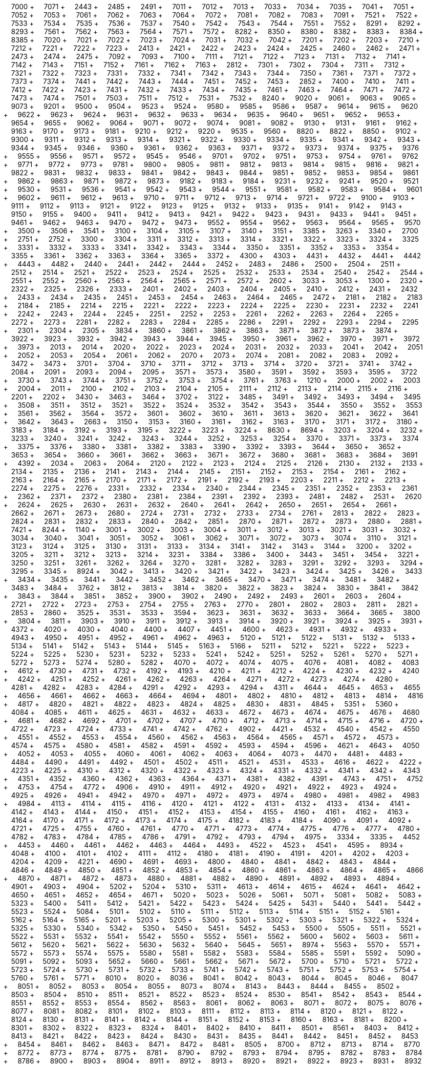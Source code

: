 &nbsp;&nbsp;&nbsp;&nbsp;7000 + &nbsp;&nbsp;&nbsp;&nbsp;7071 + &nbsp;&nbsp;&nbsp;&nbsp;2443 + &nbsp;&nbsp;&nbsp;&nbsp;2485 + &nbsp;&nbsp;&nbsp;&nbsp;2491 + &nbsp;&nbsp;&nbsp;&nbsp;7011 + &nbsp;&nbsp;&nbsp;&nbsp;7012 + &nbsp;&nbsp;&nbsp;&nbsp;7013 + &nbsp;&nbsp;&nbsp;&nbsp;7033 + &nbsp;&nbsp;&nbsp;&nbsp;7034 + &nbsp;&nbsp;&nbsp;&nbsp;7035 + &nbsp;&nbsp;&nbsp;&nbsp;7041 + &nbsp;&nbsp;&nbsp;&nbsp;7051 + &nbsp;&nbsp;&nbsp;&nbsp;7052 + &nbsp;&nbsp;&nbsp;&nbsp;7053 + &nbsp;&nbsp;&nbsp;&nbsp;7061 + &nbsp;&nbsp;&nbsp;&nbsp;7062 + &nbsp;&nbsp;&nbsp;&nbsp;7063 + &nbsp;&nbsp;&nbsp;&nbsp;7064 + &nbsp;&nbsp;&nbsp;&nbsp;7072 + &nbsp;&nbsp;&nbsp;&nbsp;7081 + &nbsp;&nbsp;&nbsp;&nbsp;7082 + &nbsp;&nbsp;&nbsp;&nbsp;7083 + &nbsp;&nbsp;&nbsp;&nbsp;7091 + &nbsp;&nbsp;&nbsp;&nbsp;7521 + &nbsp;&nbsp;&nbsp;&nbsp;7522 + &nbsp;&nbsp;&nbsp;&nbsp;7533 + &nbsp;&nbsp;&nbsp;&nbsp;7534 + &nbsp;&nbsp;&nbsp;&nbsp;7535 + &nbsp;&nbsp;&nbsp;&nbsp;7536 + &nbsp;&nbsp;&nbsp;&nbsp;7537 + &nbsp;&nbsp;&nbsp;&nbsp;7540 + &nbsp;&nbsp;&nbsp;&nbsp;7542 + &nbsp;&nbsp;&nbsp;&nbsp;7543 + &nbsp;&nbsp;&nbsp;&nbsp;7544 + &nbsp;&nbsp;&nbsp;&nbsp;7551 + &nbsp;&nbsp;&nbsp;&nbsp;7552 + &nbsp;&nbsp;&nbsp;&nbsp;8291 + &nbsp;&nbsp;&nbsp;&nbsp;8292 + &nbsp;&nbsp;&nbsp;&nbsp;8293 + &nbsp;&nbsp;&nbsp;&nbsp;7561 + &nbsp;&nbsp;&nbsp;&nbsp;7562 + &nbsp;&nbsp;&nbsp;&nbsp;7563 + &nbsp;&nbsp;&nbsp;&nbsp;7564 + &nbsp;&nbsp;&nbsp;&nbsp;7571 + &nbsp;&nbsp;&nbsp;&nbsp;7572 + &nbsp;&nbsp;&nbsp;&nbsp;8282 + &nbsp;&nbsp;&nbsp;&nbsp;8350 + &nbsp;&nbsp;&nbsp;&nbsp;8380 + &nbsp;&nbsp;&nbsp;&nbsp;8382 + &nbsp;&nbsp;&nbsp;&nbsp;8383 + &nbsp;&nbsp;&nbsp;&nbsp;8384 + &nbsp;&nbsp;&nbsp;&nbsp;8385 + &nbsp;&nbsp;&nbsp;&nbsp;7020 + &nbsp;&nbsp;&nbsp;&nbsp;7021 + &nbsp;&nbsp;&nbsp;&nbsp;7022 + &nbsp;&nbsp;&nbsp;&nbsp;7023 + &nbsp;&nbsp;&nbsp;&nbsp;7024 + &nbsp;&nbsp;&nbsp;&nbsp;7031 + &nbsp;&nbsp;&nbsp;&nbsp;7032 + &nbsp;&nbsp;&nbsp;&nbsp;7042 + &nbsp;&nbsp;&nbsp;&nbsp;7201 + &nbsp;&nbsp;&nbsp;&nbsp;7202 + &nbsp;&nbsp;&nbsp;&nbsp;7203 + &nbsp;&nbsp;&nbsp;&nbsp;7210 + &nbsp;&nbsp;&nbsp;&nbsp;7212 + &nbsp;&nbsp;&nbsp;&nbsp;7221 + &nbsp;&nbsp;&nbsp;&nbsp;7222 + &nbsp;&nbsp;&nbsp;&nbsp;7223 + &nbsp;&nbsp;&nbsp;&nbsp;2413 + &nbsp;&nbsp;&nbsp;&nbsp;2421 + &nbsp;&nbsp;&nbsp;&nbsp;2422 + &nbsp;&nbsp;&nbsp;&nbsp;2423 + &nbsp;&nbsp;&nbsp;&nbsp;2424 + &nbsp;&nbsp;&nbsp;&nbsp;2425 + &nbsp;&nbsp;&nbsp;&nbsp;2460 + &nbsp;&nbsp;&nbsp;&nbsp;2462 + &nbsp;&nbsp;&nbsp;&nbsp;2471 + &nbsp;&nbsp;&nbsp;&nbsp;2473 + &nbsp;&nbsp;&nbsp;&nbsp;2474 + &nbsp;&nbsp;&nbsp;&nbsp;2475 + &nbsp;&nbsp;&nbsp;&nbsp;7092 + &nbsp;&nbsp;&nbsp;&nbsp;7093 + &nbsp;&nbsp;&nbsp;&nbsp;7100 + &nbsp;&nbsp;&nbsp;&nbsp;7111 + &nbsp;&nbsp;&nbsp;&nbsp;7121 + &nbsp;&nbsp;&nbsp;&nbsp;7122 + &nbsp;&nbsp;&nbsp;&nbsp;7123 + &nbsp;&nbsp;&nbsp;&nbsp;7131 + &nbsp;&nbsp;&nbsp;&nbsp;7132 + &nbsp;&nbsp;&nbsp;&nbsp;7141 + &nbsp;&nbsp;&nbsp;&nbsp;7142 + &nbsp;&nbsp;&nbsp;&nbsp;7143 + &nbsp;&nbsp;&nbsp;&nbsp;7151 + &nbsp;&nbsp;&nbsp;&nbsp;7152 + &nbsp;&nbsp;&nbsp;&nbsp;7161 + &nbsp;&nbsp;&nbsp;&nbsp;7162 + &nbsp;&nbsp;&nbsp;&nbsp;7163 + &nbsp;&nbsp;&nbsp;&nbsp;2812 + &nbsp;&nbsp;&nbsp;&nbsp;7301 + &nbsp;&nbsp;&nbsp;&nbsp;7302 + &nbsp;&nbsp;&nbsp;&nbsp;7304 + &nbsp;&nbsp;&nbsp;&nbsp;7311 + &nbsp;&nbsp;&nbsp;&nbsp;7312 + &nbsp;&nbsp;&nbsp;&nbsp;7321 + &nbsp;&nbsp;&nbsp;&nbsp;7322 + &nbsp;&nbsp;&nbsp;&nbsp;7323 + &nbsp;&nbsp;&nbsp;&nbsp;7331 + &nbsp;&nbsp;&nbsp;&nbsp;7332 + &nbsp;&nbsp;&nbsp;&nbsp;7341 + &nbsp;&nbsp;&nbsp;&nbsp;7342 + &nbsp;&nbsp;&nbsp;&nbsp;7343 + &nbsp;&nbsp;&nbsp;&nbsp;7344 + &nbsp;&nbsp;&nbsp;&nbsp;7350 + &nbsp;&nbsp;&nbsp;&nbsp;7361 + &nbsp;&nbsp;&nbsp;&nbsp;7371 + &nbsp;&nbsp;&nbsp;&nbsp;7372 + &nbsp;&nbsp;&nbsp;&nbsp;7373 + &nbsp;&nbsp;&nbsp;&nbsp;7374 + &nbsp;&nbsp;&nbsp;&nbsp;7441 + &nbsp;&nbsp;&nbsp;&nbsp;7442 + &nbsp;&nbsp;&nbsp;&nbsp;7443 + &nbsp;&nbsp;&nbsp;&nbsp;7444 + &nbsp;&nbsp;&nbsp;&nbsp;7451 + &nbsp;&nbsp;&nbsp;&nbsp;7452 + &nbsp;&nbsp;&nbsp;&nbsp;7453 + &nbsp;&nbsp;&nbsp;&nbsp;2852 + &nbsp;&nbsp;&nbsp;&nbsp;7400 + &nbsp;&nbsp;&nbsp;&nbsp;7410 + &nbsp;&nbsp;&nbsp;&nbsp;7411 + &nbsp;&nbsp;&nbsp;&nbsp;7412 + &nbsp;&nbsp;&nbsp;&nbsp;7422 + &nbsp;&nbsp;&nbsp;&nbsp;7423 + &nbsp;&nbsp;&nbsp;&nbsp;7431 + &nbsp;&nbsp;&nbsp;&nbsp;7432 + &nbsp;&nbsp;&nbsp;&nbsp;7433 + &nbsp;&nbsp;&nbsp;&nbsp;7434 + &nbsp;&nbsp;&nbsp;&nbsp;7435 + &nbsp;&nbsp;&nbsp;&nbsp;7461 + &nbsp;&nbsp;&nbsp;&nbsp;7463 + &nbsp;&nbsp;&nbsp;&nbsp;7464 + &nbsp;&nbsp;&nbsp;&nbsp;7471 + &nbsp;&nbsp;&nbsp;&nbsp;7472 + &nbsp;&nbsp;&nbsp;&nbsp;7473 + &nbsp;&nbsp;&nbsp;&nbsp;7474 + &nbsp;&nbsp;&nbsp;&nbsp;7501 + &nbsp;&nbsp;&nbsp;&nbsp;7503 + &nbsp;&nbsp;&nbsp;&nbsp;7511 + &nbsp;&nbsp;&nbsp;&nbsp;7512 + &nbsp;&nbsp;&nbsp;&nbsp;7531 + &nbsp;&nbsp;&nbsp;&nbsp;7532 + &nbsp;&nbsp;&nbsp;&nbsp;8240 + &nbsp;&nbsp;&nbsp;&nbsp;9020 + &nbsp;&nbsp;&nbsp;&nbsp;9061 + &nbsp;&nbsp;&nbsp;&nbsp;9063 + &nbsp;&nbsp;&nbsp;&nbsp;9065 + &nbsp;&nbsp;&nbsp;&nbsp;9073 + &nbsp;&nbsp;&nbsp;&nbsp;9201 + &nbsp;&nbsp;&nbsp;&nbsp;9500 + &nbsp;&nbsp;&nbsp;&nbsp;9504 + &nbsp;&nbsp;&nbsp;&nbsp;9523 + &nbsp;&nbsp;&nbsp;&nbsp;9524 + &nbsp;&nbsp;&nbsp;&nbsp;9580 + &nbsp;&nbsp;&nbsp;&nbsp;9585 + &nbsp;&nbsp;&nbsp;&nbsp;9586 + &nbsp;&nbsp;&nbsp;&nbsp;9587 + &nbsp;&nbsp;&nbsp;&nbsp;9614 + &nbsp;&nbsp;&nbsp;&nbsp;9615 + &nbsp;&nbsp;&nbsp;&nbsp;9620 + &nbsp;&nbsp;&nbsp;&nbsp;9622 + &nbsp;&nbsp;&nbsp;&nbsp;9623 + &nbsp;&nbsp;&nbsp;&nbsp;9624 + &nbsp;&nbsp;&nbsp;&nbsp;9631 + &nbsp;&nbsp;&nbsp;&nbsp;9632 + &nbsp;&nbsp;&nbsp;&nbsp;9633 + &nbsp;&nbsp;&nbsp;&nbsp;9634 + &nbsp;&nbsp;&nbsp;&nbsp;9635 + &nbsp;&nbsp;&nbsp;&nbsp;9640 + &nbsp;&nbsp;&nbsp;&nbsp;9651 + &nbsp;&nbsp;&nbsp;&nbsp;9652 + &nbsp;&nbsp;&nbsp;&nbsp;9653 + &nbsp;&nbsp;&nbsp;&nbsp;9654 + &nbsp;&nbsp;&nbsp;&nbsp;9655 + &nbsp;&nbsp;&nbsp;&nbsp;9062 + &nbsp;&nbsp;&nbsp;&nbsp;9064 + &nbsp;&nbsp;&nbsp;&nbsp;9071 + &nbsp;&nbsp;&nbsp;&nbsp;9072 + &nbsp;&nbsp;&nbsp;&nbsp;9074 + &nbsp;&nbsp;&nbsp;&nbsp;9081 + &nbsp;&nbsp;&nbsp;&nbsp;9082 + &nbsp;&nbsp;&nbsp;&nbsp;9130 + &nbsp;&nbsp;&nbsp;&nbsp;9131 + &nbsp;&nbsp;&nbsp;&nbsp;9161 + &nbsp;&nbsp;&nbsp;&nbsp;9162 + &nbsp;&nbsp;&nbsp;&nbsp;9163 + &nbsp;&nbsp;&nbsp;&nbsp;9170 + &nbsp;&nbsp;&nbsp;&nbsp;9173 + &nbsp;&nbsp;&nbsp;&nbsp;9181 + &nbsp;&nbsp;&nbsp;&nbsp;9210 + &nbsp;&nbsp;&nbsp;&nbsp;9212 + &nbsp;&nbsp;&nbsp;&nbsp;9220 + &nbsp;&nbsp;&nbsp;&nbsp;9535 + &nbsp;&nbsp;&nbsp;&nbsp;9560 + &nbsp;&nbsp;&nbsp;&nbsp;8820 + &nbsp;&nbsp;&nbsp;&nbsp;8822 + &nbsp;&nbsp;&nbsp;&nbsp;8850 + &nbsp;&nbsp;&nbsp;&nbsp;9102 + &nbsp;&nbsp;&nbsp;&nbsp;9300 + &nbsp;&nbsp;&nbsp;&nbsp;9311 + &nbsp;&nbsp;&nbsp;&nbsp;9312 + &nbsp;&nbsp;&nbsp;&nbsp;9313 + &nbsp;&nbsp;&nbsp;&nbsp;9314 + &nbsp;&nbsp;&nbsp;&nbsp;9321 + &nbsp;&nbsp;&nbsp;&nbsp;9322 + &nbsp;&nbsp;&nbsp;&nbsp;9330 + &nbsp;&nbsp;&nbsp;&nbsp;9334 + &nbsp;&nbsp;&nbsp;&nbsp;9335 + &nbsp;&nbsp;&nbsp;&nbsp;9341 + &nbsp;&nbsp;&nbsp;&nbsp;9342 + &nbsp;&nbsp;&nbsp;&nbsp;9343 + &nbsp;&nbsp;&nbsp;&nbsp;9344 + &nbsp;&nbsp;&nbsp;&nbsp;9345 + &nbsp;&nbsp;&nbsp;&nbsp;9346 + &nbsp;&nbsp;&nbsp;&nbsp;9360 + &nbsp;&nbsp;&nbsp;&nbsp;9361 + &nbsp;&nbsp;&nbsp;&nbsp;9362 + &nbsp;&nbsp;&nbsp;&nbsp;9363 + &nbsp;&nbsp;&nbsp;&nbsp;9371 + &nbsp;&nbsp;&nbsp;&nbsp;9372 + &nbsp;&nbsp;&nbsp;&nbsp;9373 + &nbsp;&nbsp;&nbsp;&nbsp;9374 + &nbsp;&nbsp;&nbsp;&nbsp;9375 + &nbsp;&nbsp;&nbsp;&nbsp;9376 + &nbsp;&nbsp;&nbsp;&nbsp;9555 + &nbsp;&nbsp;&nbsp;&nbsp;9556 + &nbsp;&nbsp;&nbsp;&nbsp;9571 + &nbsp;&nbsp;&nbsp;&nbsp;9572 + &nbsp;&nbsp;&nbsp;&nbsp;9545 + &nbsp;&nbsp;&nbsp;&nbsp;9546 + &nbsp;&nbsp;&nbsp;&nbsp;9701 + &nbsp;&nbsp;&nbsp;&nbsp;9702 + &nbsp;&nbsp;&nbsp;&nbsp;9751 + &nbsp;&nbsp;&nbsp;&nbsp;9753 + &nbsp;&nbsp;&nbsp;&nbsp;9754 + &nbsp;&nbsp;&nbsp;&nbsp;9761 + &nbsp;&nbsp;&nbsp;&nbsp;9762 + &nbsp;&nbsp;&nbsp;&nbsp;9771 + &nbsp;&nbsp;&nbsp;&nbsp;9772 + &nbsp;&nbsp;&nbsp;&nbsp;9773 + &nbsp;&nbsp;&nbsp;&nbsp;9781 + &nbsp;&nbsp;&nbsp;&nbsp;9800 + &nbsp;&nbsp;&nbsp;&nbsp;9805 + &nbsp;&nbsp;&nbsp;&nbsp;9811 + &nbsp;&nbsp;&nbsp;&nbsp;9812 + &nbsp;&nbsp;&nbsp;&nbsp;9813 + &nbsp;&nbsp;&nbsp;&nbsp;9814 + &nbsp;&nbsp;&nbsp;&nbsp;9815 + &nbsp;&nbsp;&nbsp;&nbsp;9816 + &nbsp;&nbsp;&nbsp;&nbsp;9821 + &nbsp;&nbsp;&nbsp;&nbsp;9822 + &nbsp;&nbsp;&nbsp;&nbsp;9831 + &nbsp;&nbsp;&nbsp;&nbsp;9832 + &nbsp;&nbsp;&nbsp;&nbsp;9833 + &nbsp;&nbsp;&nbsp;&nbsp;9841 + &nbsp;&nbsp;&nbsp;&nbsp;9842 + &nbsp;&nbsp;&nbsp;&nbsp;9843 + &nbsp;&nbsp;&nbsp;&nbsp;9844 + &nbsp;&nbsp;&nbsp;&nbsp;9851 + &nbsp;&nbsp;&nbsp;&nbsp;9852 + &nbsp;&nbsp;&nbsp;&nbsp;9853 + &nbsp;&nbsp;&nbsp;&nbsp;9854 + &nbsp;&nbsp;&nbsp;&nbsp;9861 + &nbsp;&nbsp;&nbsp;&nbsp;9862 + &nbsp;&nbsp;&nbsp;&nbsp;9863 + &nbsp;&nbsp;&nbsp;&nbsp;9871 + &nbsp;&nbsp;&nbsp;&nbsp;9872 + &nbsp;&nbsp;&nbsp;&nbsp;9873 + &nbsp;&nbsp;&nbsp;&nbsp;9182 + &nbsp;&nbsp;&nbsp;&nbsp;9183 + &nbsp;&nbsp;&nbsp;&nbsp;9184 + &nbsp;&nbsp;&nbsp;&nbsp;9231 + &nbsp;&nbsp;&nbsp;&nbsp;9232 + &nbsp;&nbsp;&nbsp;&nbsp;9241 + &nbsp;&nbsp;&nbsp;&nbsp;9520 + &nbsp;&nbsp;&nbsp;&nbsp;9521 + &nbsp;&nbsp;&nbsp;&nbsp;9530 + &nbsp;&nbsp;&nbsp;&nbsp;9531 + &nbsp;&nbsp;&nbsp;&nbsp;9536 + &nbsp;&nbsp;&nbsp;&nbsp;9541 + &nbsp;&nbsp;&nbsp;&nbsp;9542 + &nbsp;&nbsp;&nbsp;&nbsp;9543 + &nbsp;&nbsp;&nbsp;&nbsp;9544 + &nbsp;&nbsp;&nbsp;&nbsp;9551 + &nbsp;&nbsp;&nbsp;&nbsp;9581 + &nbsp;&nbsp;&nbsp;&nbsp;9582 + &nbsp;&nbsp;&nbsp;&nbsp;9583 + &nbsp;&nbsp;&nbsp;&nbsp;9584 + &nbsp;&nbsp;&nbsp;&nbsp;9601 + &nbsp;&nbsp;&nbsp;&nbsp;9602 + &nbsp;&nbsp;&nbsp;&nbsp;9611 + &nbsp;&nbsp;&nbsp;&nbsp;9612 + &nbsp;&nbsp;&nbsp;&nbsp;9613 + &nbsp;&nbsp;&nbsp;&nbsp;9710 + &nbsp;&nbsp;&nbsp;&nbsp;9711 + &nbsp;&nbsp;&nbsp;&nbsp;9712 + &nbsp;&nbsp;&nbsp;&nbsp;9713 + &nbsp;&nbsp;&nbsp;&nbsp;9714 + &nbsp;&nbsp;&nbsp;&nbsp;9721 + &nbsp;&nbsp;&nbsp;&nbsp;9722 + &nbsp;&nbsp;&nbsp;&nbsp;9100 + &nbsp;&nbsp;&nbsp;&nbsp;9103 + &nbsp;&nbsp;&nbsp;&nbsp;9111 + &nbsp;&nbsp;&nbsp;&nbsp;9112 + &nbsp;&nbsp;&nbsp;&nbsp;9113 + &nbsp;&nbsp;&nbsp;&nbsp;9121 + &nbsp;&nbsp;&nbsp;&nbsp;9122 + &nbsp;&nbsp;&nbsp;&nbsp;9123 + &nbsp;&nbsp;&nbsp;&nbsp;9125 + &nbsp;&nbsp;&nbsp;&nbsp;9132 + &nbsp;&nbsp;&nbsp;&nbsp;9133 + &nbsp;&nbsp;&nbsp;&nbsp;9135 + &nbsp;&nbsp;&nbsp;&nbsp;9141 + &nbsp;&nbsp;&nbsp;&nbsp;9142 + &nbsp;&nbsp;&nbsp;&nbsp;9143 + &nbsp;&nbsp;&nbsp;&nbsp;9150 + &nbsp;&nbsp;&nbsp;&nbsp;9155 + &nbsp;&nbsp;&nbsp;&nbsp;9400 + &nbsp;&nbsp;&nbsp;&nbsp;9411 + &nbsp;&nbsp;&nbsp;&nbsp;9412 + &nbsp;&nbsp;&nbsp;&nbsp;9413 + &nbsp;&nbsp;&nbsp;&nbsp;9421 + &nbsp;&nbsp;&nbsp;&nbsp;9422 + &nbsp;&nbsp;&nbsp;&nbsp;9423 + &nbsp;&nbsp;&nbsp;&nbsp;9431 + &nbsp;&nbsp;&nbsp;&nbsp;9433 + &nbsp;&nbsp;&nbsp;&nbsp;9441 + &nbsp;&nbsp;&nbsp;&nbsp;9451 + &nbsp;&nbsp;&nbsp;&nbsp;9461 + &nbsp;&nbsp;&nbsp;&nbsp;9462 + &nbsp;&nbsp;&nbsp;&nbsp;9463 + &nbsp;&nbsp;&nbsp;&nbsp;9470 + &nbsp;&nbsp;&nbsp;&nbsp;9472 + &nbsp;&nbsp;&nbsp;&nbsp;9473 + &nbsp;&nbsp;&nbsp;&nbsp;9552 + &nbsp;&nbsp;&nbsp;&nbsp;9554 + &nbsp;&nbsp;&nbsp;&nbsp;9562 + &nbsp;&nbsp;&nbsp;&nbsp;9563 + &nbsp;&nbsp;&nbsp;&nbsp;9564 + &nbsp;&nbsp;&nbsp;&nbsp;9565 + &nbsp;&nbsp;&nbsp;&nbsp;9570 + &nbsp;&nbsp;&nbsp;&nbsp;3500 + &nbsp;&nbsp;&nbsp;&nbsp;3506 + &nbsp;&nbsp;&nbsp;&nbsp;3541 + &nbsp;&nbsp;&nbsp;&nbsp;3100 + &nbsp;&nbsp;&nbsp;&nbsp;3104 + &nbsp;&nbsp;&nbsp;&nbsp;3105 + &nbsp;&nbsp;&nbsp;&nbsp;3107 + &nbsp;&nbsp;&nbsp;&nbsp;3140 + &nbsp;&nbsp;&nbsp;&nbsp;3151 + &nbsp;&nbsp;&nbsp;&nbsp;3385 + &nbsp;&nbsp;&nbsp;&nbsp;3263 + &nbsp;&nbsp;&nbsp;&nbsp;3340 + &nbsp;&nbsp;&nbsp;&nbsp;2700 + &nbsp;&nbsp;&nbsp;&nbsp;2751 + &nbsp;&nbsp;&nbsp;&nbsp;2752 + &nbsp;&nbsp;&nbsp;&nbsp;3300 + &nbsp;&nbsp;&nbsp;&nbsp;3304 + &nbsp;&nbsp;&nbsp;&nbsp;3311 + &nbsp;&nbsp;&nbsp;&nbsp;3312 + &nbsp;&nbsp;&nbsp;&nbsp;3313 + &nbsp;&nbsp;&nbsp;&nbsp;3314 + &nbsp;&nbsp;&nbsp;&nbsp;3321 + &nbsp;&nbsp;&nbsp;&nbsp;3322 + &nbsp;&nbsp;&nbsp;&nbsp;3323 + &nbsp;&nbsp;&nbsp;&nbsp;3324 + &nbsp;&nbsp;&nbsp;&nbsp;3325 + &nbsp;&nbsp;&nbsp;&nbsp;3331 + &nbsp;&nbsp;&nbsp;&nbsp;3332 + &nbsp;&nbsp;&nbsp;&nbsp;3333 + &nbsp;&nbsp;&nbsp;&nbsp;3341 + &nbsp;&nbsp;&nbsp;&nbsp;3342 + &nbsp;&nbsp;&nbsp;&nbsp;3343 + &nbsp;&nbsp;&nbsp;&nbsp;3344 + &nbsp;&nbsp;&nbsp;&nbsp;3350 + &nbsp;&nbsp;&nbsp;&nbsp;3351 + &nbsp;&nbsp;&nbsp;&nbsp;3352 + &nbsp;&nbsp;&nbsp;&nbsp;3353 + &nbsp;&nbsp;&nbsp;&nbsp;3354 + &nbsp;&nbsp;&nbsp;&nbsp;3355 + &nbsp;&nbsp;&nbsp;&nbsp;3361 + &nbsp;&nbsp;&nbsp;&nbsp;3362 + &nbsp;&nbsp;&nbsp;&nbsp;3363 + &nbsp;&nbsp;&nbsp;&nbsp;3364 + &nbsp;&nbsp;&nbsp;&nbsp;3365 + &nbsp;&nbsp;&nbsp;&nbsp;3372 + &nbsp;&nbsp;&nbsp;&nbsp;4300 + &nbsp;&nbsp;&nbsp;&nbsp;4303 + &nbsp;&nbsp;&nbsp;&nbsp;4431 + &nbsp;&nbsp;&nbsp;&nbsp;4432 + &nbsp;&nbsp;&nbsp;&nbsp;4441 + &nbsp;&nbsp;&nbsp;&nbsp;4442 + &nbsp;&nbsp;&nbsp;&nbsp;4443 + &nbsp;&nbsp;&nbsp;&nbsp;4482 + &nbsp;&nbsp;&nbsp;&nbsp;2440 + &nbsp;&nbsp;&nbsp;&nbsp;2441 + &nbsp;&nbsp;&nbsp;&nbsp;2442 + &nbsp;&nbsp;&nbsp;&nbsp;2444 + &nbsp;&nbsp;&nbsp;&nbsp;2452 + &nbsp;&nbsp;&nbsp;&nbsp;2483 + &nbsp;&nbsp;&nbsp;&nbsp;2486 + &nbsp;&nbsp;&nbsp;&nbsp;2500 + &nbsp;&nbsp;&nbsp;&nbsp;2504 + &nbsp;&nbsp;&nbsp;&nbsp;2511 + &nbsp;&nbsp;&nbsp;&nbsp;2512 + &nbsp;&nbsp;&nbsp;&nbsp;2514 + &nbsp;&nbsp;&nbsp;&nbsp;2521 + &nbsp;&nbsp;&nbsp;&nbsp;2522 + &nbsp;&nbsp;&nbsp;&nbsp;2523 + &nbsp;&nbsp;&nbsp;&nbsp;2524 + &nbsp;&nbsp;&nbsp;&nbsp;2525 + &nbsp;&nbsp;&nbsp;&nbsp;2532 + &nbsp;&nbsp;&nbsp;&nbsp;2533 + &nbsp;&nbsp;&nbsp;&nbsp;2534 + &nbsp;&nbsp;&nbsp;&nbsp;2540 + &nbsp;&nbsp;&nbsp;&nbsp;2542 + &nbsp;&nbsp;&nbsp;&nbsp;2544 + &nbsp;&nbsp;&nbsp;&nbsp;2551 + &nbsp;&nbsp;&nbsp;&nbsp;2552 + &nbsp;&nbsp;&nbsp;&nbsp;2560 + &nbsp;&nbsp;&nbsp;&nbsp;2563 + &nbsp;&nbsp;&nbsp;&nbsp;2564 + &nbsp;&nbsp;&nbsp;&nbsp;2565 + &nbsp;&nbsp;&nbsp;&nbsp;2571 + &nbsp;&nbsp;&nbsp;&nbsp;2572 + &nbsp;&nbsp;&nbsp;&nbsp;2602 + &nbsp;&nbsp;&nbsp;&nbsp;3033 + &nbsp;&nbsp;&nbsp;&nbsp;3053 + &nbsp;&nbsp;&nbsp;&nbsp;1300 + &nbsp;&nbsp;&nbsp;&nbsp;2320 + &nbsp;&nbsp;&nbsp;&nbsp;2322 + &nbsp;&nbsp;&nbsp;&nbsp;2325 + &nbsp;&nbsp;&nbsp;&nbsp;2326 + &nbsp;&nbsp;&nbsp;&nbsp;2333 + &nbsp;&nbsp;&nbsp;&nbsp;2401 + &nbsp;&nbsp;&nbsp;&nbsp;2402 + &nbsp;&nbsp;&nbsp;&nbsp;2403 + &nbsp;&nbsp;&nbsp;&nbsp;2404 + &nbsp;&nbsp;&nbsp;&nbsp;2405 + &nbsp;&nbsp;&nbsp;&nbsp;2410 + &nbsp;&nbsp;&nbsp;&nbsp;2412 + &nbsp;&nbsp;&nbsp;&nbsp;2431 + &nbsp;&nbsp;&nbsp;&nbsp;2432 + &nbsp;&nbsp;&nbsp;&nbsp;2433 + &nbsp;&nbsp;&nbsp;&nbsp;2434 + &nbsp;&nbsp;&nbsp;&nbsp;2435 + &nbsp;&nbsp;&nbsp;&nbsp;2451 + &nbsp;&nbsp;&nbsp;&nbsp;2453 + &nbsp;&nbsp;&nbsp;&nbsp;2454 + &nbsp;&nbsp;&nbsp;&nbsp;2463 + &nbsp;&nbsp;&nbsp;&nbsp;2464 + &nbsp;&nbsp;&nbsp;&nbsp;2465 + &nbsp;&nbsp;&nbsp;&nbsp;2472 + &nbsp;&nbsp;&nbsp;&nbsp;2181 + &nbsp;&nbsp;&nbsp;&nbsp;2182 + &nbsp;&nbsp;&nbsp;&nbsp;2183 + &nbsp;&nbsp;&nbsp;&nbsp;2184 + &nbsp;&nbsp;&nbsp;&nbsp;2185 + &nbsp;&nbsp;&nbsp;&nbsp;2214 + &nbsp;&nbsp;&nbsp;&nbsp;2215 + &nbsp;&nbsp;&nbsp;&nbsp;2221 + &nbsp;&nbsp;&nbsp;&nbsp;2222 + &nbsp;&nbsp;&nbsp;&nbsp;2223 + &nbsp;&nbsp;&nbsp;&nbsp;2224 + &nbsp;&nbsp;&nbsp;&nbsp;2225 + &nbsp;&nbsp;&nbsp;&nbsp;2230 + &nbsp;&nbsp;&nbsp;&nbsp;2231 + &nbsp;&nbsp;&nbsp;&nbsp;2232 + &nbsp;&nbsp;&nbsp;&nbsp;2241 + &nbsp;&nbsp;&nbsp;&nbsp;2242 + &nbsp;&nbsp;&nbsp;&nbsp;2243 + &nbsp;&nbsp;&nbsp;&nbsp;2244 + &nbsp;&nbsp;&nbsp;&nbsp;2245 + &nbsp;&nbsp;&nbsp;&nbsp;2251 + &nbsp;&nbsp;&nbsp;&nbsp;2252 + &nbsp;&nbsp;&nbsp;&nbsp;2253 + &nbsp;&nbsp;&nbsp;&nbsp;2261 + &nbsp;&nbsp;&nbsp;&nbsp;2262 + &nbsp;&nbsp;&nbsp;&nbsp;2263 + &nbsp;&nbsp;&nbsp;&nbsp;2264 + &nbsp;&nbsp;&nbsp;&nbsp;2265 + &nbsp;&nbsp;&nbsp;&nbsp;2272 + &nbsp;&nbsp;&nbsp;&nbsp;2273 + &nbsp;&nbsp;&nbsp;&nbsp;2281 + &nbsp;&nbsp;&nbsp;&nbsp;2282 + &nbsp;&nbsp;&nbsp;&nbsp;2283 + &nbsp;&nbsp;&nbsp;&nbsp;2284 + &nbsp;&nbsp;&nbsp;&nbsp;2285 + &nbsp;&nbsp;&nbsp;&nbsp;2286 + &nbsp;&nbsp;&nbsp;&nbsp;2291 + &nbsp;&nbsp;&nbsp;&nbsp;2292 + &nbsp;&nbsp;&nbsp;&nbsp;2293 + &nbsp;&nbsp;&nbsp;&nbsp;2294 + &nbsp;&nbsp;&nbsp;&nbsp;2295 + &nbsp;&nbsp;&nbsp;&nbsp;2301 + &nbsp;&nbsp;&nbsp;&nbsp;2304 + &nbsp;&nbsp;&nbsp;&nbsp;2305 + &nbsp;&nbsp;&nbsp;&nbsp;3834 + &nbsp;&nbsp;&nbsp;&nbsp;3860 + &nbsp;&nbsp;&nbsp;&nbsp;3861 + &nbsp;&nbsp;&nbsp;&nbsp;3862 + &nbsp;&nbsp;&nbsp;&nbsp;3863 + &nbsp;&nbsp;&nbsp;&nbsp;3871 + &nbsp;&nbsp;&nbsp;&nbsp;3872 + &nbsp;&nbsp;&nbsp;&nbsp;3873 + &nbsp;&nbsp;&nbsp;&nbsp;3874 + &nbsp;&nbsp;&nbsp;&nbsp;3922 + &nbsp;&nbsp;&nbsp;&nbsp;3923 + &nbsp;&nbsp;&nbsp;&nbsp;3932 + &nbsp;&nbsp;&nbsp;&nbsp;3942 + &nbsp;&nbsp;&nbsp;&nbsp;3943 + &nbsp;&nbsp;&nbsp;&nbsp;3944 + &nbsp;&nbsp;&nbsp;&nbsp;3945 + &nbsp;&nbsp;&nbsp;&nbsp;3950 + &nbsp;&nbsp;&nbsp;&nbsp;3961 + &nbsp;&nbsp;&nbsp;&nbsp;3962 + &nbsp;&nbsp;&nbsp;&nbsp;3970 + &nbsp;&nbsp;&nbsp;&nbsp;3971 + &nbsp;&nbsp;&nbsp;&nbsp;3972 + &nbsp;&nbsp;&nbsp;&nbsp;3973 + &nbsp;&nbsp;&nbsp;&nbsp;2013 + &nbsp;&nbsp;&nbsp;&nbsp;2014 + &nbsp;&nbsp;&nbsp;&nbsp;2020 + &nbsp;&nbsp;&nbsp;&nbsp;2022 + &nbsp;&nbsp;&nbsp;&nbsp;2023 + &nbsp;&nbsp;&nbsp;&nbsp;2024 + &nbsp;&nbsp;&nbsp;&nbsp;2031 + &nbsp;&nbsp;&nbsp;&nbsp;2032 + &nbsp;&nbsp;&nbsp;&nbsp;2033 + &nbsp;&nbsp;&nbsp;&nbsp;2041 + &nbsp;&nbsp;&nbsp;&nbsp;2042 + &nbsp;&nbsp;&nbsp;&nbsp;2051 + &nbsp;&nbsp;&nbsp;&nbsp;2052 + &nbsp;&nbsp;&nbsp;&nbsp;2053 + &nbsp;&nbsp;&nbsp;&nbsp;2054 + &nbsp;&nbsp;&nbsp;&nbsp;2061 + &nbsp;&nbsp;&nbsp;&nbsp;2062 + &nbsp;&nbsp;&nbsp;&nbsp;2070 + &nbsp;&nbsp;&nbsp;&nbsp;2073 + &nbsp;&nbsp;&nbsp;&nbsp;2074 + &nbsp;&nbsp;&nbsp;&nbsp;2081 + &nbsp;&nbsp;&nbsp;&nbsp;2082 + &nbsp;&nbsp;&nbsp;&nbsp;2083 + &nbsp;&nbsp;&nbsp;&nbsp;2092 + &nbsp;&nbsp;&nbsp;&nbsp;3472 + &nbsp;&nbsp;&nbsp;&nbsp;3473 + &nbsp;&nbsp;&nbsp;&nbsp;3701 + &nbsp;&nbsp;&nbsp;&nbsp;3704 + &nbsp;&nbsp;&nbsp;&nbsp;3710 + &nbsp;&nbsp;&nbsp;&nbsp;3711 + &nbsp;&nbsp;&nbsp;&nbsp;3712 + &nbsp;&nbsp;&nbsp;&nbsp;3713 + &nbsp;&nbsp;&nbsp;&nbsp;3714 + &nbsp;&nbsp;&nbsp;&nbsp;3720 + &nbsp;&nbsp;&nbsp;&nbsp;3721 + &nbsp;&nbsp;&nbsp;&nbsp;3741 + &nbsp;&nbsp;&nbsp;&nbsp;3742 + &nbsp;&nbsp;&nbsp;&nbsp;2084 + &nbsp;&nbsp;&nbsp;&nbsp;2091 + &nbsp;&nbsp;&nbsp;&nbsp;2093 + &nbsp;&nbsp;&nbsp;&nbsp;2094 + &nbsp;&nbsp;&nbsp;&nbsp;2095 + &nbsp;&nbsp;&nbsp;&nbsp;3571 + &nbsp;&nbsp;&nbsp;&nbsp;3573 + &nbsp;&nbsp;&nbsp;&nbsp;3580 + &nbsp;&nbsp;&nbsp;&nbsp;3591 + &nbsp;&nbsp;&nbsp;&nbsp;3592 + &nbsp;&nbsp;&nbsp;&nbsp;3593 + &nbsp;&nbsp;&nbsp;&nbsp;3595 + &nbsp;&nbsp;&nbsp;&nbsp;3722 + &nbsp;&nbsp;&nbsp;&nbsp;3730 + &nbsp;&nbsp;&nbsp;&nbsp;3743 + &nbsp;&nbsp;&nbsp;&nbsp;3744 + &nbsp;&nbsp;&nbsp;&nbsp;3751 + &nbsp;&nbsp;&nbsp;&nbsp;3752 + &nbsp;&nbsp;&nbsp;&nbsp;3753 + &nbsp;&nbsp;&nbsp;&nbsp;3754 + &nbsp;&nbsp;&nbsp;&nbsp;3761 + &nbsp;&nbsp;&nbsp;&nbsp;3763 + &nbsp;&nbsp;&nbsp;&nbsp;1210 + &nbsp;&nbsp;&nbsp;&nbsp;2000 + &nbsp;&nbsp;&nbsp;&nbsp;2002 + &nbsp;&nbsp;&nbsp;&nbsp;2003 + &nbsp;&nbsp;&nbsp;&nbsp;2004 + &nbsp;&nbsp;&nbsp;&nbsp;2011 + &nbsp;&nbsp;&nbsp;&nbsp;2100 + &nbsp;&nbsp;&nbsp;&nbsp;2102 + &nbsp;&nbsp;&nbsp;&nbsp;2103 + &nbsp;&nbsp;&nbsp;&nbsp;2104 + &nbsp;&nbsp;&nbsp;&nbsp;2105 + &nbsp;&nbsp;&nbsp;&nbsp;2111 + &nbsp;&nbsp;&nbsp;&nbsp;2112 + &nbsp;&nbsp;&nbsp;&nbsp;2113 + &nbsp;&nbsp;&nbsp;&nbsp;2114 + &nbsp;&nbsp;&nbsp;&nbsp;2115 + &nbsp;&nbsp;&nbsp;&nbsp;2116 + &nbsp;&nbsp;&nbsp;&nbsp;2201 + &nbsp;&nbsp;&nbsp;&nbsp;2202 + &nbsp;&nbsp;&nbsp;&nbsp;3430 + &nbsp;&nbsp;&nbsp;&nbsp;3463 + &nbsp;&nbsp;&nbsp;&nbsp;3464 + &nbsp;&nbsp;&nbsp;&nbsp;3702 + &nbsp;&nbsp;&nbsp;&nbsp;3122 + &nbsp;&nbsp;&nbsp;&nbsp;3485 + &nbsp;&nbsp;&nbsp;&nbsp;3491 + &nbsp;&nbsp;&nbsp;&nbsp;3492 + &nbsp;&nbsp;&nbsp;&nbsp;3493 + &nbsp;&nbsp;&nbsp;&nbsp;3494 + &nbsp;&nbsp;&nbsp;&nbsp;3495 + &nbsp;&nbsp;&nbsp;&nbsp;3508 + &nbsp;&nbsp;&nbsp;&nbsp;3511 + &nbsp;&nbsp;&nbsp;&nbsp;3512 + &nbsp;&nbsp;&nbsp;&nbsp;3521 + &nbsp;&nbsp;&nbsp;&nbsp;3522 + &nbsp;&nbsp;&nbsp;&nbsp;3524 + &nbsp;&nbsp;&nbsp;&nbsp;3532 + &nbsp;&nbsp;&nbsp;&nbsp;3542 + &nbsp;&nbsp;&nbsp;&nbsp;3543 + &nbsp;&nbsp;&nbsp;&nbsp;3544 + &nbsp;&nbsp;&nbsp;&nbsp;3550 + &nbsp;&nbsp;&nbsp;&nbsp;3552 + &nbsp;&nbsp;&nbsp;&nbsp;3553 + &nbsp;&nbsp;&nbsp;&nbsp;3561 + &nbsp;&nbsp;&nbsp;&nbsp;3562 + &nbsp;&nbsp;&nbsp;&nbsp;3564 + &nbsp;&nbsp;&nbsp;&nbsp;3572 + &nbsp;&nbsp;&nbsp;&nbsp;3601 + &nbsp;&nbsp;&nbsp;&nbsp;3602 + &nbsp;&nbsp;&nbsp;&nbsp;3610 + &nbsp;&nbsp;&nbsp;&nbsp;3611 + &nbsp;&nbsp;&nbsp;&nbsp;3613 + &nbsp;&nbsp;&nbsp;&nbsp;3620 + &nbsp;&nbsp;&nbsp;&nbsp;3621 + &nbsp;&nbsp;&nbsp;&nbsp;3622 + &nbsp;&nbsp;&nbsp;&nbsp;3641 + &nbsp;&nbsp;&nbsp;&nbsp;3642 + &nbsp;&nbsp;&nbsp;&nbsp;3643 + &nbsp;&nbsp;&nbsp;&nbsp;2663 + &nbsp;&nbsp;&nbsp;&nbsp;3150 + &nbsp;&nbsp;&nbsp;&nbsp;3153 + &nbsp;&nbsp;&nbsp;&nbsp;3160 + &nbsp;&nbsp;&nbsp;&nbsp;3161 + &nbsp;&nbsp;&nbsp;&nbsp;3162 + &nbsp;&nbsp;&nbsp;&nbsp;3163 + &nbsp;&nbsp;&nbsp;&nbsp;3170 + &nbsp;&nbsp;&nbsp;&nbsp;3171 + &nbsp;&nbsp;&nbsp;&nbsp;3172 + &nbsp;&nbsp;&nbsp;&nbsp;3180 + &nbsp;&nbsp;&nbsp;&nbsp;3183 + &nbsp;&nbsp;&nbsp;&nbsp;3184 + &nbsp;&nbsp;&nbsp;&nbsp;3192 + &nbsp;&nbsp;&nbsp;&nbsp;3193 + &nbsp;&nbsp;&nbsp;&nbsp;3195 + &nbsp;&nbsp;&nbsp;&nbsp;3222 + &nbsp;&nbsp;&nbsp;&nbsp;3223 + &nbsp;&nbsp;&nbsp;&nbsp;3224 + &nbsp;&nbsp;&nbsp;&nbsp;8630 + &nbsp;&nbsp;&nbsp;&nbsp;8694 + &nbsp;&nbsp;&nbsp;&nbsp;3203 + &nbsp;&nbsp;&nbsp;&nbsp;3204 + &nbsp;&nbsp;&nbsp;&nbsp;3232 + &nbsp;&nbsp;&nbsp;&nbsp;3233 + &nbsp;&nbsp;&nbsp;&nbsp;3240 + &nbsp;&nbsp;&nbsp;&nbsp;3241 + &nbsp;&nbsp;&nbsp;&nbsp;3242 + &nbsp;&nbsp;&nbsp;&nbsp;3243 + &nbsp;&nbsp;&nbsp;&nbsp;3244 + &nbsp;&nbsp;&nbsp;&nbsp;3252 + &nbsp;&nbsp;&nbsp;&nbsp;3253 + &nbsp;&nbsp;&nbsp;&nbsp;3254 + &nbsp;&nbsp;&nbsp;&nbsp;3370 + &nbsp;&nbsp;&nbsp;&nbsp;3371 + &nbsp;&nbsp;&nbsp;&nbsp;3373 + &nbsp;&nbsp;&nbsp;&nbsp;3374 + &nbsp;&nbsp;&nbsp;&nbsp;3375 + &nbsp;&nbsp;&nbsp;&nbsp;3376 + &nbsp;&nbsp;&nbsp;&nbsp;3380 + &nbsp;&nbsp;&nbsp;&nbsp;3381 + &nbsp;&nbsp;&nbsp;&nbsp;3382 + &nbsp;&nbsp;&nbsp;&nbsp;3383 + &nbsp;&nbsp;&nbsp;&nbsp;3390 + &nbsp;&nbsp;&nbsp;&nbsp;3392 + &nbsp;&nbsp;&nbsp;&nbsp;3393 + &nbsp;&nbsp;&nbsp;&nbsp;3644 + &nbsp;&nbsp;&nbsp;&nbsp;3650 + &nbsp;&nbsp;&nbsp;&nbsp;3652 + &nbsp;&nbsp;&nbsp;&nbsp;3653 + &nbsp;&nbsp;&nbsp;&nbsp;3654 + &nbsp;&nbsp;&nbsp;&nbsp;3660 + &nbsp;&nbsp;&nbsp;&nbsp;3661 + &nbsp;&nbsp;&nbsp;&nbsp;3662 + &nbsp;&nbsp;&nbsp;&nbsp;3663 + &nbsp;&nbsp;&nbsp;&nbsp;3671 + &nbsp;&nbsp;&nbsp;&nbsp;3672 + &nbsp;&nbsp;&nbsp;&nbsp;3680 + &nbsp;&nbsp;&nbsp;&nbsp;3681 + &nbsp;&nbsp;&nbsp;&nbsp;3683 + &nbsp;&nbsp;&nbsp;&nbsp;3684 + &nbsp;&nbsp;&nbsp;&nbsp;3691 + &nbsp;&nbsp;&nbsp;&nbsp;4392 + &nbsp;&nbsp;&nbsp;&nbsp;2034 + &nbsp;&nbsp;&nbsp;&nbsp;2063 + &nbsp;&nbsp;&nbsp;&nbsp;2064 + &nbsp;&nbsp;&nbsp;&nbsp;2120 + &nbsp;&nbsp;&nbsp;&nbsp;2122 + &nbsp;&nbsp;&nbsp;&nbsp;2123 + &nbsp;&nbsp;&nbsp;&nbsp;2124 + &nbsp;&nbsp;&nbsp;&nbsp;2125 + &nbsp;&nbsp;&nbsp;&nbsp;2126 + &nbsp;&nbsp;&nbsp;&nbsp;2130 + &nbsp;&nbsp;&nbsp;&nbsp;2132 + &nbsp;&nbsp;&nbsp;&nbsp;2133 + &nbsp;&nbsp;&nbsp;&nbsp;2134 + &nbsp;&nbsp;&nbsp;&nbsp;2135 + &nbsp;&nbsp;&nbsp;&nbsp;2136 + &nbsp;&nbsp;&nbsp;&nbsp;2141 + &nbsp;&nbsp;&nbsp;&nbsp;2143 + &nbsp;&nbsp;&nbsp;&nbsp;2144 + &nbsp;&nbsp;&nbsp;&nbsp;2145 + &nbsp;&nbsp;&nbsp;&nbsp;2151 + &nbsp;&nbsp;&nbsp;&nbsp;2152 + &nbsp;&nbsp;&nbsp;&nbsp;2153 + &nbsp;&nbsp;&nbsp;&nbsp;2154 + &nbsp;&nbsp;&nbsp;&nbsp;2161 + &nbsp;&nbsp;&nbsp;&nbsp;2162 + &nbsp;&nbsp;&nbsp;&nbsp;2163 + &nbsp;&nbsp;&nbsp;&nbsp;2164 + &nbsp;&nbsp;&nbsp;&nbsp;2165 + &nbsp;&nbsp;&nbsp;&nbsp;2170 + &nbsp;&nbsp;&nbsp;&nbsp;2171 + &nbsp;&nbsp;&nbsp;&nbsp;2172 + &nbsp;&nbsp;&nbsp;&nbsp;2191 + &nbsp;&nbsp;&nbsp;&nbsp;2192 + &nbsp;&nbsp;&nbsp;&nbsp;2193 + &nbsp;&nbsp;&nbsp;&nbsp;2203 + &nbsp;&nbsp;&nbsp;&nbsp;2211 + &nbsp;&nbsp;&nbsp;&nbsp;2212 + &nbsp;&nbsp;&nbsp;&nbsp;2213 + &nbsp;&nbsp;&nbsp;&nbsp;2274 + &nbsp;&nbsp;&nbsp;&nbsp;2275 + &nbsp;&nbsp;&nbsp;&nbsp;2276 + &nbsp;&nbsp;&nbsp;&nbsp;2331 + &nbsp;&nbsp;&nbsp;&nbsp;2332 + &nbsp;&nbsp;&nbsp;&nbsp;2334 + &nbsp;&nbsp;&nbsp;&nbsp;2340 + &nbsp;&nbsp;&nbsp;&nbsp;2344 + &nbsp;&nbsp;&nbsp;&nbsp;2345 + &nbsp;&nbsp;&nbsp;&nbsp;2351 + &nbsp;&nbsp;&nbsp;&nbsp;2352 + &nbsp;&nbsp;&nbsp;&nbsp;2353 + &nbsp;&nbsp;&nbsp;&nbsp;2361 + &nbsp;&nbsp;&nbsp;&nbsp;2362 + &nbsp;&nbsp;&nbsp;&nbsp;2371 + &nbsp;&nbsp;&nbsp;&nbsp;2372 + &nbsp;&nbsp;&nbsp;&nbsp;2380 + &nbsp;&nbsp;&nbsp;&nbsp;2381 + &nbsp;&nbsp;&nbsp;&nbsp;2384 + &nbsp;&nbsp;&nbsp;&nbsp;2391 + &nbsp;&nbsp;&nbsp;&nbsp;2392 + &nbsp;&nbsp;&nbsp;&nbsp;2393 + &nbsp;&nbsp;&nbsp;&nbsp;2481 + &nbsp;&nbsp;&nbsp;&nbsp;2482 + &nbsp;&nbsp;&nbsp;&nbsp;2531 + &nbsp;&nbsp;&nbsp;&nbsp;2620 + &nbsp;&nbsp;&nbsp;&nbsp;2624 + &nbsp;&nbsp;&nbsp;&nbsp;2625 + &nbsp;&nbsp;&nbsp;&nbsp;2630 + &nbsp;&nbsp;&nbsp;&nbsp;2631 + &nbsp;&nbsp;&nbsp;&nbsp;2632 + &nbsp;&nbsp;&nbsp;&nbsp;2640 + &nbsp;&nbsp;&nbsp;&nbsp;2641 + &nbsp;&nbsp;&nbsp;&nbsp;2642 + &nbsp;&nbsp;&nbsp;&nbsp;2650 + &nbsp;&nbsp;&nbsp;&nbsp;2651 + &nbsp;&nbsp;&nbsp;&nbsp;2654 + &nbsp;&nbsp;&nbsp;&nbsp;2661 + &nbsp;&nbsp;&nbsp;&nbsp;2662 + &nbsp;&nbsp;&nbsp;&nbsp;2671 + &nbsp;&nbsp;&nbsp;&nbsp;2673 + &nbsp;&nbsp;&nbsp;&nbsp;2680 + &nbsp;&nbsp;&nbsp;&nbsp;2724 + &nbsp;&nbsp;&nbsp;&nbsp;2731 + &nbsp;&nbsp;&nbsp;&nbsp;2732 + &nbsp;&nbsp;&nbsp;&nbsp;2733 + &nbsp;&nbsp;&nbsp;&nbsp;2734 + &nbsp;&nbsp;&nbsp;&nbsp;2761 + &nbsp;&nbsp;&nbsp;&nbsp;2813 + &nbsp;&nbsp;&nbsp;&nbsp;2822 + &nbsp;&nbsp;&nbsp;&nbsp;2823 + &nbsp;&nbsp;&nbsp;&nbsp;2824 + &nbsp;&nbsp;&nbsp;&nbsp;2831 + &nbsp;&nbsp;&nbsp;&nbsp;2832 + &nbsp;&nbsp;&nbsp;&nbsp;2833 + &nbsp;&nbsp;&nbsp;&nbsp;2840 + &nbsp;&nbsp;&nbsp;&nbsp;2842 + &nbsp;&nbsp;&nbsp;&nbsp;2851 + &nbsp;&nbsp;&nbsp;&nbsp;2870 + &nbsp;&nbsp;&nbsp;&nbsp;2871 + &nbsp;&nbsp;&nbsp;&nbsp;2872 + &nbsp;&nbsp;&nbsp;&nbsp;2873 + &nbsp;&nbsp;&nbsp;&nbsp;2880 + &nbsp;&nbsp;&nbsp;&nbsp;2881 + &nbsp;&nbsp;&nbsp;&nbsp;7421 + &nbsp;&nbsp;&nbsp;&nbsp;8244 + &nbsp;&nbsp;&nbsp;&nbsp;1140 + &nbsp;&nbsp;&nbsp;&nbsp;3001 + &nbsp;&nbsp;&nbsp;&nbsp;3002 + &nbsp;&nbsp;&nbsp;&nbsp;3003 + &nbsp;&nbsp;&nbsp;&nbsp;3004 + &nbsp;&nbsp;&nbsp;&nbsp;3011 + &nbsp;&nbsp;&nbsp;&nbsp;3012 + &nbsp;&nbsp;&nbsp;&nbsp;3013 + &nbsp;&nbsp;&nbsp;&nbsp;3021 + &nbsp;&nbsp;&nbsp;&nbsp;3031 + &nbsp;&nbsp;&nbsp;&nbsp;3032 + &nbsp;&nbsp;&nbsp;&nbsp;3034 + &nbsp;&nbsp;&nbsp;&nbsp;3040 + &nbsp;&nbsp;&nbsp;&nbsp;3041 + &nbsp;&nbsp;&nbsp;&nbsp;3051 + &nbsp;&nbsp;&nbsp;&nbsp;3052 + &nbsp;&nbsp;&nbsp;&nbsp;3061 + &nbsp;&nbsp;&nbsp;&nbsp;3062 + &nbsp;&nbsp;&nbsp;&nbsp;3071 + &nbsp;&nbsp;&nbsp;&nbsp;3072 + &nbsp;&nbsp;&nbsp;&nbsp;3073 + &nbsp;&nbsp;&nbsp;&nbsp;3074 + &nbsp;&nbsp;&nbsp;&nbsp;3110 + &nbsp;&nbsp;&nbsp;&nbsp;3121 + &nbsp;&nbsp;&nbsp;&nbsp;3123 + &nbsp;&nbsp;&nbsp;&nbsp;3124 + &nbsp;&nbsp;&nbsp;&nbsp;3125 + &nbsp;&nbsp;&nbsp;&nbsp;3130 + &nbsp;&nbsp;&nbsp;&nbsp;3131 + &nbsp;&nbsp;&nbsp;&nbsp;3133 + &nbsp;&nbsp;&nbsp;&nbsp;3134 + &nbsp;&nbsp;&nbsp;&nbsp;3141 + &nbsp;&nbsp;&nbsp;&nbsp;3142 + &nbsp;&nbsp;&nbsp;&nbsp;3143 + &nbsp;&nbsp;&nbsp;&nbsp;3144 + &nbsp;&nbsp;&nbsp;&nbsp;3200 + &nbsp;&nbsp;&nbsp;&nbsp;3202 + &nbsp;&nbsp;&nbsp;&nbsp;3205 + &nbsp;&nbsp;&nbsp;&nbsp;3211 + &nbsp;&nbsp;&nbsp;&nbsp;3212 + &nbsp;&nbsp;&nbsp;&nbsp;3213 + &nbsp;&nbsp;&nbsp;&nbsp;3214 + &nbsp;&nbsp;&nbsp;&nbsp;3231 + &nbsp;&nbsp;&nbsp;&nbsp;3384 + &nbsp;&nbsp;&nbsp;&nbsp;3386 + &nbsp;&nbsp;&nbsp;&nbsp;3400 + &nbsp;&nbsp;&nbsp;&nbsp;3443 + &nbsp;&nbsp;&nbsp;&nbsp;3451 + &nbsp;&nbsp;&nbsp;&nbsp;3454 + &nbsp;&nbsp;&nbsp;&nbsp;3221 + &nbsp;&nbsp;&nbsp;&nbsp;3250 + &nbsp;&nbsp;&nbsp;&nbsp;3251 + &nbsp;&nbsp;&nbsp;&nbsp;3261 + &nbsp;&nbsp;&nbsp;&nbsp;3262 + &nbsp;&nbsp;&nbsp;&nbsp;3264 + &nbsp;&nbsp;&nbsp;&nbsp;3270 + &nbsp;&nbsp;&nbsp;&nbsp;3281 + &nbsp;&nbsp;&nbsp;&nbsp;3282 + &nbsp;&nbsp;&nbsp;&nbsp;3283 + &nbsp;&nbsp;&nbsp;&nbsp;3291 + &nbsp;&nbsp;&nbsp;&nbsp;3292 + &nbsp;&nbsp;&nbsp;&nbsp;3293 + &nbsp;&nbsp;&nbsp;&nbsp;3294 + &nbsp;&nbsp;&nbsp;&nbsp;3295 + &nbsp;&nbsp;&nbsp;&nbsp;3345 + &nbsp;&nbsp;&nbsp;&nbsp;8924 + &nbsp;&nbsp;&nbsp;&nbsp;3042 + &nbsp;&nbsp;&nbsp;&nbsp;3413 + &nbsp;&nbsp;&nbsp;&nbsp;3420 + &nbsp;&nbsp;&nbsp;&nbsp;3421 + &nbsp;&nbsp;&nbsp;&nbsp;3422 + &nbsp;&nbsp;&nbsp;&nbsp;3423 + &nbsp;&nbsp;&nbsp;&nbsp;3424 + &nbsp;&nbsp;&nbsp;&nbsp;3425 + &nbsp;&nbsp;&nbsp;&nbsp;3426 + &nbsp;&nbsp;&nbsp;&nbsp;3433 + &nbsp;&nbsp;&nbsp;&nbsp;3434 + &nbsp;&nbsp;&nbsp;&nbsp;3435 + &nbsp;&nbsp;&nbsp;&nbsp;3441 + &nbsp;&nbsp;&nbsp;&nbsp;3442 + &nbsp;&nbsp;&nbsp;&nbsp;3452 + &nbsp;&nbsp;&nbsp;&nbsp;3462 + &nbsp;&nbsp;&nbsp;&nbsp;3465 + &nbsp;&nbsp;&nbsp;&nbsp;3470 + &nbsp;&nbsp;&nbsp;&nbsp;3471 + &nbsp;&nbsp;&nbsp;&nbsp;3474 + &nbsp;&nbsp;&nbsp;&nbsp;3481 + &nbsp;&nbsp;&nbsp;&nbsp;3482 + &nbsp;&nbsp;&nbsp;&nbsp;3483 + &nbsp;&nbsp;&nbsp;&nbsp;3484 + &nbsp;&nbsp;&nbsp;&nbsp;3762 + &nbsp;&nbsp;&nbsp;&nbsp;3812 + &nbsp;&nbsp;&nbsp;&nbsp;3813 + &nbsp;&nbsp;&nbsp;&nbsp;3814 + &nbsp;&nbsp;&nbsp;&nbsp;3820 + &nbsp;&nbsp;&nbsp;&nbsp;3822 + &nbsp;&nbsp;&nbsp;&nbsp;3823 + &nbsp;&nbsp;&nbsp;&nbsp;3824 + &nbsp;&nbsp;&nbsp;&nbsp;3830 + &nbsp;&nbsp;&nbsp;&nbsp;3841 + &nbsp;&nbsp;&nbsp;&nbsp;3842 + &nbsp;&nbsp;&nbsp;&nbsp;3843 + &nbsp;&nbsp;&nbsp;&nbsp;3844 + &nbsp;&nbsp;&nbsp;&nbsp;3851 + &nbsp;&nbsp;&nbsp;&nbsp;3852 + &nbsp;&nbsp;&nbsp;&nbsp;3900 + &nbsp;&nbsp;&nbsp;&nbsp;3902 + &nbsp;&nbsp;&nbsp;&nbsp;2490 + &nbsp;&nbsp;&nbsp;&nbsp;2492 + &nbsp;&nbsp;&nbsp;&nbsp;2493 + &nbsp;&nbsp;&nbsp;&nbsp;2601 + &nbsp;&nbsp;&nbsp;&nbsp;2603 + &nbsp;&nbsp;&nbsp;&nbsp;2604 + &nbsp;&nbsp;&nbsp;&nbsp;2721 + &nbsp;&nbsp;&nbsp;&nbsp;2722 + &nbsp;&nbsp;&nbsp;&nbsp;2723 + &nbsp;&nbsp;&nbsp;&nbsp;2753 + &nbsp;&nbsp;&nbsp;&nbsp;2754 + &nbsp;&nbsp;&nbsp;&nbsp;2755 + &nbsp;&nbsp;&nbsp;&nbsp;2763 + &nbsp;&nbsp;&nbsp;&nbsp;2770 + &nbsp;&nbsp;&nbsp;&nbsp;2801 + &nbsp;&nbsp;&nbsp;&nbsp;2802 + &nbsp;&nbsp;&nbsp;&nbsp;2803 + &nbsp;&nbsp;&nbsp;&nbsp;2811 + &nbsp;&nbsp;&nbsp;&nbsp;2821 + &nbsp;&nbsp;&nbsp;&nbsp;2853 + &nbsp;&nbsp;&nbsp;&nbsp;2860 + &nbsp;&nbsp;&nbsp;&nbsp;3525 + &nbsp;&nbsp;&nbsp;&nbsp;3531 + &nbsp;&nbsp;&nbsp;&nbsp;3533 + &nbsp;&nbsp;&nbsp;&nbsp;3594 + &nbsp;&nbsp;&nbsp;&nbsp;3623 + &nbsp;&nbsp;&nbsp;&nbsp;3631 + &nbsp;&nbsp;&nbsp;&nbsp;3632 + &nbsp;&nbsp;&nbsp;&nbsp;3633 + &nbsp;&nbsp;&nbsp;&nbsp;3664 + &nbsp;&nbsp;&nbsp;&nbsp;3665 + &nbsp;&nbsp;&nbsp;&nbsp;3800 + &nbsp;&nbsp;&nbsp;&nbsp;3804 + &nbsp;&nbsp;&nbsp;&nbsp;3811 + &nbsp;&nbsp;&nbsp;&nbsp;3903 + &nbsp;&nbsp;&nbsp;&nbsp;3910 + &nbsp;&nbsp;&nbsp;&nbsp;3911 + &nbsp;&nbsp;&nbsp;&nbsp;3912 + &nbsp;&nbsp;&nbsp;&nbsp;3913 + &nbsp;&nbsp;&nbsp;&nbsp;3914 + &nbsp;&nbsp;&nbsp;&nbsp;3920 + &nbsp;&nbsp;&nbsp;&nbsp;3921 + &nbsp;&nbsp;&nbsp;&nbsp;3924 + &nbsp;&nbsp;&nbsp;&nbsp;3925 + &nbsp;&nbsp;&nbsp;&nbsp;3931 + &nbsp;&nbsp;&nbsp;&nbsp;4372 + &nbsp;&nbsp;&nbsp;&nbsp;4020 + &nbsp;&nbsp;&nbsp;&nbsp;4030 + &nbsp;&nbsp;&nbsp;&nbsp;4040 + &nbsp;&nbsp;&nbsp;&nbsp;4400 + &nbsp;&nbsp;&nbsp;&nbsp;4407 + &nbsp;&nbsp;&nbsp;&nbsp;4451 + &nbsp;&nbsp;&nbsp;&nbsp;4600 + &nbsp;&nbsp;&nbsp;&nbsp;4623 + &nbsp;&nbsp;&nbsp;&nbsp;4931 + &nbsp;&nbsp;&nbsp;&nbsp;4932 + &nbsp;&nbsp;&nbsp;&nbsp;4933 + &nbsp;&nbsp;&nbsp;&nbsp;4943 + &nbsp;&nbsp;&nbsp;&nbsp;4950 + &nbsp;&nbsp;&nbsp;&nbsp;4951 + &nbsp;&nbsp;&nbsp;&nbsp;4952 + &nbsp;&nbsp;&nbsp;&nbsp;4961 + &nbsp;&nbsp;&nbsp;&nbsp;4962 + &nbsp;&nbsp;&nbsp;&nbsp;4963 + &nbsp;&nbsp;&nbsp;&nbsp;5120 + &nbsp;&nbsp;&nbsp;&nbsp;5121 + &nbsp;&nbsp;&nbsp;&nbsp;5122 + &nbsp;&nbsp;&nbsp;&nbsp;5131 + &nbsp;&nbsp;&nbsp;&nbsp;5132 + &nbsp;&nbsp;&nbsp;&nbsp;5133 + &nbsp;&nbsp;&nbsp;&nbsp;5134 + &nbsp;&nbsp;&nbsp;&nbsp;5141 + &nbsp;&nbsp;&nbsp;&nbsp;5142 + &nbsp;&nbsp;&nbsp;&nbsp;5143 + &nbsp;&nbsp;&nbsp;&nbsp;5144 + &nbsp;&nbsp;&nbsp;&nbsp;5145 + &nbsp;&nbsp;&nbsp;&nbsp;5163 + &nbsp;&nbsp;&nbsp;&nbsp;5166 + &nbsp;&nbsp;&nbsp;&nbsp;5211 + &nbsp;&nbsp;&nbsp;&nbsp;5212 + &nbsp;&nbsp;&nbsp;&nbsp;5221 + &nbsp;&nbsp;&nbsp;&nbsp;5222 + &nbsp;&nbsp;&nbsp;&nbsp;5223 + &nbsp;&nbsp;&nbsp;&nbsp;5224 + &nbsp;&nbsp;&nbsp;&nbsp;5225 + &nbsp;&nbsp;&nbsp;&nbsp;5230 + &nbsp;&nbsp;&nbsp;&nbsp;5231 + &nbsp;&nbsp;&nbsp;&nbsp;5232 + &nbsp;&nbsp;&nbsp;&nbsp;5233 + &nbsp;&nbsp;&nbsp;&nbsp;5241 + &nbsp;&nbsp;&nbsp;&nbsp;5242 + &nbsp;&nbsp;&nbsp;&nbsp;5251 + &nbsp;&nbsp;&nbsp;&nbsp;5252 + &nbsp;&nbsp;&nbsp;&nbsp;5261 + &nbsp;&nbsp;&nbsp;&nbsp;5270 + &nbsp;&nbsp;&nbsp;&nbsp;5271 + &nbsp;&nbsp;&nbsp;&nbsp;5272 + &nbsp;&nbsp;&nbsp;&nbsp;5273 + &nbsp;&nbsp;&nbsp;&nbsp;5274 + &nbsp;&nbsp;&nbsp;&nbsp;5280 + &nbsp;&nbsp;&nbsp;&nbsp;5282 + &nbsp;&nbsp;&nbsp;&nbsp;4070 + &nbsp;&nbsp;&nbsp;&nbsp;4072 + &nbsp;&nbsp;&nbsp;&nbsp;4074 + &nbsp;&nbsp;&nbsp;&nbsp;4075 + &nbsp;&nbsp;&nbsp;&nbsp;4076 + &nbsp;&nbsp;&nbsp;&nbsp;4081 + &nbsp;&nbsp;&nbsp;&nbsp;4082 + &nbsp;&nbsp;&nbsp;&nbsp;4083 + &nbsp;&nbsp;&nbsp;&nbsp;4612 + &nbsp;&nbsp;&nbsp;&nbsp;4730 + &nbsp;&nbsp;&nbsp;&nbsp;4731 + &nbsp;&nbsp;&nbsp;&nbsp;4732 + &nbsp;&nbsp;&nbsp;&nbsp;4192 + &nbsp;&nbsp;&nbsp;&nbsp;4193 + &nbsp;&nbsp;&nbsp;&nbsp;4210 + &nbsp;&nbsp;&nbsp;&nbsp;4211 + &nbsp;&nbsp;&nbsp;&nbsp;4212 + &nbsp;&nbsp;&nbsp;&nbsp;4224 + &nbsp;&nbsp;&nbsp;&nbsp;4230 + &nbsp;&nbsp;&nbsp;&nbsp;4232 + &nbsp;&nbsp;&nbsp;&nbsp;4240 + &nbsp;&nbsp;&nbsp;&nbsp;4242 + &nbsp;&nbsp;&nbsp;&nbsp;4251 + &nbsp;&nbsp;&nbsp;&nbsp;4252 + &nbsp;&nbsp;&nbsp;&nbsp;4261 + &nbsp;&nbsp;&nbsp;&nbsp;4262 + &nbsp;&nbsp;&nbsp;&nbsp;4263 + &nbsp;&nbsp;&nbsp;&nbsp;4264 + &nbsp;&nbsp;&nbsp;&nbsp;4271 + &nbsp;&nbsp;&nbsp;&nbsp;4272 + &nbsp;&nbsp;&nbsp;&nbsp;4273 + &nbsp;&nbsp;&nbsp;&nbsp;4274 + &nbsp;&nbsp;&nbsp;&nbsp;4280 + &nbsp;&nbsp;&nbsp;&nbsp;4281 + &nbsp;&nbsp;&nbsp;&nbsp;4282 + &nbsp;&nbsp;&nbsp;&nbsp;4283 + &nbsp;&nbsp;&nbsp;&nbsp;4284 + &nbsp;&nbsp;&nbsp;&nbsp;4291 + &nbsp;&nbsp;&nbsp;&nbsp;4292 + &nbsp;&nbsp;&nbsp;&nbsp;4293 + &nbsp;&nbsp;&nbsp;&nbsp;4294 + &nbsp;&nbsp;&nbsp;&nbsp;4311 + &nbsp;&nbsp;&nbsp;&nbsp;4644 + &nbsp;&nbsp;&nbsp;&nbsp;4645 + &nbsp;&nbsp;&nbsp;&nbsp;4653 + &nbsp;&nbsp;&nbsp;&nbsp;4655 + &nbsp;&nbsp;&nbsp;&nbsp;4656 + &nbsp;&nbsp;&nbsp;&nbsp;4661 + &nbsp;&nbsp;&nbsp;&nbsp;4662 + &nbsp;&nbsp;&nbsp;&nbsp;4663 + &nbsp;&nbsp;&nbsp;&nbsp;4664 + &nbsp;&nbsp;&nbsp;&nbsp;4694 + &nbsp;&nbsp;&nbsp;&nbsp;4801 + &nbsp;&nbsp;&nbsp;&nbsp;4802 + &nbsp;&nbsp;&nbsp;&nbsp;4810 + &nbsp;&nbsp;&nbsp;&nbsp;4812 + &nbsp;&nbsp;&nbsp;&nbsp;4813 + &nbsp;&nbsp;&nbsp;&nbsp;4814 + &nbsp;&nbsp;&nbsp;&nbsp;4816 + &nbsp;&nbsp;&nbsp;&nbsp;4817 + &nbsp;&nbsp;&nbsp;&nbsp;4820 + &nbsp;&nbsp;&nbsp;&nbsp;4821 + &nbsp;&nbsp;&nbsp;&nbsp;4822 + &nbsp;&nbsp;&nbsp;&nbsp;4823 + &nbsp;&nbsp;&nbsp;&nbsp;4824 + &nbsp;&nbsp;&nbsp;&nbsp;4825 + &nbsp;&nbsp;&nbsp;&nbsp;4830 + &nbsp;&nbsp;&nbsp;&nbsp;4831 + &nbsp;&nbsp;&nbsp;&nbsp;4845 + &nbsp;&nbsp;&nbsp;&nbsp;5351 + &nbsp;&nbsp;&nbsp;&nbsp;5360 + &nbsp;&nbsp;&nbsp;&nbsp;4084 + &nbsp;&nbsp;&nbsp;&nbsp;4085 + &nbsp;&nbsp;&nbsp;&nbsp;4611 + &nbsp;&nbsp;&nbsp;&nbsp;4625 + &nbsp;&nbsp;&nbsp;&nbsp;4631 + &nbsp;&nbsp;&nbsp;&nbsp;4632 + &nbsp;&nbsp;&nbsp;&nbsp;4633 + &nbsp;&nbsp;&nbsp;&nbsp;4672 + &nbsp;&nbsp;&nbsp;&nbsp;4673 + &nbsp;&nbsp;&nbsp;&nbsp;4674 + &nbsp;&nbsp;&nbsp;&nbsp;4675 + &nbsp;&nbsp;&nbsp;&nbsp;4676 + &nbsp;&nbsp;&nbsp;&nbsp;4680 + &nbsp;&nbsp;&nbsp;&nbsp;4681 + &nbsp;&nbsp;&nbsp;&nbsp;4682 + &nbsp;&nbsp;&nbsp;&nbsp;4692 + &nbsp;&nbsp;&nbsp;&nbsp;4701 + &nbsp;&nbsp;&nbsp;&nbsp;4702 + &nbsp;&nbsp;&nbsp;&nbsp;4707 + &nbsp;&nbsp;&nbsp;&nbsp;4710 + &nbsp;&nbsp;&nbsp;&nbsp;4712 + &nbsp;&nbsp;&nbsp;&nbsp;4713 + &nbsp;&nbsp;&nbsp;&nbsp;4714 + &nbsp;&nbsp;&nbsp;&nbsp;4715 + &nbsp;&nbsp;&nbsp;&nbsp;4716 + &nbsp;&nbsp;&nbsp;&nbsp;4720 + &nbsp;&nbsp;&nbsp;&nbsp;4722 + &nbsp;&nbsp;&nbsp;&nbsp;4723 + &nbsp;&nbsp;&nbsp;&nbsp;4724 + &nbsp;&nbsp;&nbsp;&nbsp;4733 + &nbsp;&nbsp;&nbsp;&nbsp;4741 + &nbsp;&nbsp;&nbsp;&nbsp;4742 + &nbsp;&nbsp;&nbsp;&nbsp;4762 + &nbsp;&nbsp;&nbsp;&nbsp;4902 + &nbsp;&nbsp;&nbsp;&nbsp;4421 + &nbsp;&nbsp;&nbsp;&nbsp;4532 + &nbsp;&nbsp;&nbsp;&nbsp;4540 + &nbsp;&nbsp;&nbsp;&nbsp;4542 + &nbsp;&nbsp;&nbsp;&nbsp;4550 + &nbsp;&nbsp;&nbsp;&nbsp;4551 + &nbsp;&nbsp;&nbsp;&nbsp;4552 + &nbsp;&nbsp;&nbsp;&nbsp;4553 + &nbsp;&nbsp;&nbsp;&nbsp;4554 + &nbsp;&nbsp;&nbsp;&nbsp;4560 + &nbsp;&nbsp;&nbsp;&nbsp;4562 + &nbsp;&nbsp;&nbsp;&nbsp;4563 + &nbsp;&nbsp;&nbsp;&nbsp;4564 + &nbsp;&nbsp;&nbsp;&nbsp;4565 + &nbsp;&nbsp;&nbsp;&nbsp;4571 + &nbsp;&nbsp;&nbsp;&nbsp;4572 + &nbsp;&nbsp;&nbsp;&nbsp;4573 + &nbsp;&nbsp;&nbsp;&nbsp;4574 + &nbsp;&nbsp;&nbsp;&nbsp;4575 + &nbsp;&nbsp;&nbsp;&nbsp;4580 + &nbsp;&nbsp;&nbsp;&nbsp;4581 + &nbsp;&nbsp;&nbsp;&nbsp;4582 + &nbsp;&nbsp;&nbsp;&nbsp;4591 + &nbsp;&nbsp;&nbsp;&nbsp;4592 + &nbsp;&nbsp;&nbsp;&nbsp;4593 + &nbsp;&nbsp;&nbsp;&nbsp;4594 + &nbsp;&nbsp;&nbsp;&nbsp;4596 + &nbsp;&nbsp;&nbsp;&nbsp;4621 + &nbsp;&nbsp;&nbsp;&nbsp;4643 + &nbsp;&nbsp;&nbsp;&nbsp;4050 + &nbsp;&nbsp;&nbsp;&nbsp;4052 + &nbsp;&nbsp;&nbsp;&nbsp;4053 + &nbsp;&nbsp;&nbsp;&nbsp;4055 + &nbsp;&nbsp;&nbsp;&nbsp;4060 + &nbsp;&nbsp;&nbsp;&nbsp;4061 + &nbsp;&nbsp;&nbsp;&nbsp;4062 + &nbsp;&nbsp;&nbsp;&nbsp;4063 + &nbsp;&nbsp;&nbsp;&nbsp;4064 + &nbsp;&nbsp;&nbsp;&nbsp;4073 + &nbsp;&nbsp;&nbsp;&nbsp;4470 + &nbsp;&nbsp;&nbsp;&nbsp;4481 + &nbsp;&nbsp;&nbsp;&nbsp;4483 + &nbsp;&nbsp;&nbsp;&nbsp;4484 + &nbsp;&nbsp;&nbsp;&nbsp;4490 + &nbsp;&nbsp;&nbsp;&nbsp;4491 + &nbsp;&nbsp;&nbsp;&nbsp;4492 + &nbsp;&nbsp;&nbsp;&nbsp;4501 + &nbsp;&nbsp;&nbsp;&nbsp;4502 + &nbsp;&nbsp;&nbsp;&nbsp;4511 + &nbsp;&nbsp;&nbsp;&nbsp;4521 + &nbsp;&nbsp;&nbsp;&nbsp;4531 + &nbsp;&nbsp;&nbsp;&nbsp;4533 + &nbsp;&nbsp;&nbsp;&nbsp;4616 + &nbsp;&nbsp;&nbsp;&nbsp;4622 + &nbsp;&nbsp;&nbsp;&nbsp;4222 + &nbsp;&nbsp;&nbsp;&nbsp;4223 + &nbsp;&nbsp;&nbsp;&nbsp;4225 + &nbsp;&nbsp;&nbsp;&nbsp;4310 + &nbsp;&nbsp;&nbsp;&nbsp;4312 + &nbsp;&nbsp;&nbsp;&nbsp;4320 + &nbsp;&nbsp;&nbsp;&nbsp;4322 + &nbsp;&nbsp;&nbsp;&nbsp;4323 + &nbsp;&nbsp;&nbsp;&nbsp;4324 + &nbsp;&nbsp;&nbsp;&nbsp;4331 + &nbsp;&nbsp;&nbsp;&nbsp;4332 + &nbsp;&nbsp;&nbsp;&nbsp;4341 + &nbsp;&nbsp;&nbsp;&nbsp;4342 + &nbsp;&nbsp;&nbsp;&nbsp;4343 + &nbsp;&nbsp;&nbsp;&nbsp;4351 + &nbsp;&nbsp;&nbsp;&nbsp;4352 + &nbsp;&nbsp;&nbsp;&nbsp;4360 + &nbsp;&nbsp;&nbsp;&nbsp;4362 + &nbsp;&nbsp;&nbsp;&nbsp;4363 + &nbsp;&nbsp;&nbsp;&nbsp;4364 + &nbsp;&nbsp;&nbsp;&nbsp;4371 + &nbsp;&nbsp;&nbsp;&nbsp;4381 + &nbsp;&nbsp;&nbsp;&nbsp;4382 + &nbsp;&nbsp;&nbsp;&nbsp;4391 + &nbsp;&nbsp;&nbsp;&nbsp;4743 + &nbsp;&nbsp;&nbsp;&nbsp;4751 + &nbsp;&nbsp;&nbsp;&nbsp;4752 + &nbsp;&nbsp;&nbsp;&nbsp;4753 + &nbsp;&nbsp;&nbsp;&nbsp;4754 + &nbsp;&nbsp;&nbsp;&nbsp;4772 + &nbsp;&nbsp;&nbsp;&nbsp;4906 + &nbsp;&nbsp;&nbsp;&nbsp;4910 + &nbsp;&nbsp;&nbsp;&nbsp;4911 + &nbsp;&nbsp;&nbsp;&nbsp;4912 + &nbsp;&nbsp;&nbsp;&nbsp;4920 + &nbsp;&nbsp;&nbsp;&nbsp;4921 + &nbsp;&nbsp;&nbsp;&nbsp;4922 + &nbsp;&nbsp;&nbsp;&nbsp;4923 + &nbsp;&nbsp;&nbsp;&nbsp;4924 + &nbsp;&nbsp;&nbsp;&nbsp;4925 + &nbsp;&nbsp;&nbsp;&nbsp;4926 + &nbsp;&nbsp;&nbsp;&nbsp;4941 + &nbsp;&nbsp;&nbsp;&nbsp;4942 + &nbsp;&nbsp;&nbsp;&nbsp;4970 + &nbsp;&nbsp;&nbsp;&nbsp;4971 + &nbsp;&nbsp;&nbsp;&nbsp;4972 + &nbsp;&nbsp;&nbsp;&nbsp;4973 + &nbsp;&nbsp;&nbsp;&nbsp;4974 + &nbsp;&nbsp;&nbsp;&nbsp;4980 + &nbsp;&nbsp;&nbsp;&nbsp;4981 + &nbsp;&nbsp;&nbsp;&nbsp;4982 + &nbsp;&nbsp;&nbsp;&nbsp;4983 + &nbsp;&nbsp;&nbsp;&nbsp;4984 + &nbsp;&nbsp;&nbsp;&nbsp;4113 + &nbsp;&nbsp;&nbsp;&nbsp;4114 + &nbsp;&nbsp;&nbsp;&nbsp;4115 + &nbsp;&nbsp;&nbsp;&nbsp;4116 + &nbsp;&nbsp;&nbsp;&nbsp;4120 + &nbsp;&nbsp;&nbsp;&nbsp;4121 + &nbsp;&nbsp;&nbsp;&nbsp;4122 + &nbsp;&nbsp;&nbsp;&nbsp;4131 + &nbsp;&nbsp;&nbsp;&nbsp;4132 + &nbsp;&nbsp;&nbsp;&nbsp;4133 + &nbsp;&nbsp;&nbsp;&nbsp;4134 + &nbsp;&nbsp;&nbsp;&nbsp;4141 + &nbsp;&nbsp;&nbsp;&nbsp;4142 + &nbsp;&nbsp;&nbsp;&nbsp;4143 + &nbsp;&nbsp;&nbsp;&nbsp;4144 + &nbsp;&nbsp;&nbsp;&nbsp;4150 + &nbsp;&nbsp;&nbsp;&nbsp;4151 + &nbsp;&nbsp;&nbsp;&nbsp;4152 + &nbsp;&nbsp;&nbsp;&nbsp;4153 + &nbsp;&nbsp;&nbsp;&nbsp;4154 + &nbsp;&nbsp;&nbsp;&nbsp;4155 + &nbsp;&nbsp;&nbsp;&nbsp;4160 + &nbsp;&nbsp;&nbsp;&nbsp;4161 + &nbsp;&nbsp;&nbsp;&nbsp;4162 + &nbsp;&nbsp;&nbsp;&nbsp;4163 + &nbsp;&nbsp;&nbsp;&nbsp;4164 + &nbsp;&nbsp;&nbsp;&nbsp;4170 + &nbsp;&nbsp;&nbsp;&nbsp;4171 + &nbsp;&nbsp;&nbsp;&nbsp;4172 + &nbsp;&nbsp;&nbsp;&nbsp;4173 + &nbsp;&nbsp;&nbsp;&nbsp;4174 + &nbsp;&nbsp;&nbsp;&nbsp;4175 + &nbsp;&nbsp;&nbsp;&nbsp;4182 + &nbsp;&nbsp;&nbsp;&nbsp;4183 + &nbsp;&nbsp;&nbsp;&nbsp;4184 + &nbsp;&nbsp;&nbsp;&nbsp;4090 + &nbsp;&nbsp;&nbsp;&nbsp;4091 + &nbsp;&nbsp;&nbsp;&nbsp;4092 + &nbsp;&nbsp;&nbsp;&nbsp;4721 + &nbsp;&nbsp;&nbsp;&nbsp;4725 + &nbsp;&nbsp;&nbsp;&nbsp;4755 + &nbsp;&nbsp;&nbsp;&nbsp;4760 + &nbsp;&nbsp;&nbsp;&nbsp;4761 + &nbsp;&nbsp;&nbsp;&nbsp;4770 + &nbsp;&nbsp;&nbsp;&nbsp;4771 + &nbsp;&nbsp;&nbsp;&nbsp;4773 + &nbsp;&nbsp;&nbsp;&nbsp;4774 + &nbsp;&nbsp;&nbsp;&nbsp;4775 + &nbsp;&nbsp;&nbsp;&nbsp;4776 + &nbsp;&nbsp;&nbsp;&nbsp;4777 + &nbsp;&nbsp;&nbsp;&nbsp;4780 + &nbsp;&nbsp;&nbsp;&nbsp;4782 + &nbsp;&nbsp;&nbsp;&nbsp;4783 + &nbsp;&nbsp;&nbsp;&nbsp;4784 + &nbsp;&nbsp;&nbsp;&nbsp;4785 + &nbsp;&nbsp;&nbsp;&nbsp;4786 + &nbsp;&nbsp;&nbsp;&nbsp;4791 + &nbsp;&nbsp;&nbsp;&nbsp;4792 + &nbsp;&nbsp;&nbsp;&nbsp;4793 + &nbsp;&nbsp;&nbsp;&nbsp;4794 + &nbsp;&nbsp;&nbsp;&nbsp;4975 + &nbsp;&nbsp;&nbsp;&nbsp;3334 + &nbsp;&nbsp;&nbsp;&nbsp;3335 + &nbsp;&nbsp;&nbsp;&nbsp;4452 + &nbsp;&nbsp;&nbsp;&nbsp;4453 + &nbsp;&nbsp;&nbsp;&nbsp;4460 + &nbsp;&nbsp;&nbsp;&nbsp;4461 + &nbsp;&nbsp;&nbsp;&nbsp;4462 + &nbsp;&nbsp;&nbsp;&nbsp;4463 + &nbsp;&nbsp;&nbsp;&nbsp;4464 + &nbsp;&nbsp;&nbsp;&nbsp;4493 + &nbsp;&nbsp;&nbsp;&nbsp;4522 + &nbsp;&nbsp;&nbsp;&nbsp;4523 + &nbsp;&nbsp;&nbsp;&nbsp;4541 + &nbsp;&nbsp;&nbsp;&nbsp;4595 + &nbsp;&nbsp;&nbsp;&nbsp;8934 + &nbsp;&nbsp;&nbsp;&nbsp;4048 + &nbsp;&nbsp;&nbsp;&nbsp;4100 + &nbsp;&nbsp;&nbsp;&nbsp;4101 + &nbsp;&nbsp;&nbsp;&nbsp;4102 + &nbsp;&nbsp;&nbsp;&nbsp;4111 + &nbsp;&nbsp;&nbsp;&nbsp;4112 + &nbsp;&nbsp;&nbsp;&nbsp;4180 + &nbsp;&nbsp;&nbsp;&nbsp;4181 + &nbsp;&nbsp;&nbsp;&nbsp;4190 + &nbsp;&nbsp;&nbsp;&nbsp;4191 + &nbsp;&nbsp;&nbsp;&nbsp;4201 + &nbsp;&nbsp;&nbsp;&nbsp;4202 + &nbsp;&nbsp;&nbsp;&nbsp;4203 + &nbsp;&nbsp;&nbsp;&nbsp;4204 + &nbsp;&nbsp;&nbsp;&nbsp;4209 + &nbsp;&nbsp;&nbsp;&nbsp;4221 + &nbsp;&nbsp;&nbsp;&nbsp;4690 + &nbsp;&nbsp;&nbsp;&nbsp;4691 + &nbsp;&nbsp;&nbsp;&nbsp;4693 + &nbsp;&nbsp;&nbsp;&nbsp;4800 + &nbsp;&nbsp;&nbsp;&nbsp;4840 + &nbsp;&nbsp;&nbsp;&nbsp;4841 + &nbsp;&nbsp;&nbsp;&nbsp;4842 + &nbsp;&nbsp;&nbsp;&nbsp;4843 + &nbsp;&nbsp;&nbsp;&nbsp;4844 + &nbsp;&nbsp;&nbsp;&nbsp;4846 + &nbsp;&nbsp;&nbsp;&nbsp;4849 + &nbsp;&nbsp;&nbsp;&nbsp;4850 + &nbsp;&nbsp;&nbsp;&nbsp;4851 + &nbsp;&nbsp;&nbsp;&nbsp;4852 + &nbsp;&nbsp;&nbsp;&nbsp;4853 + &nbsp;&nbsp;&nbsp;&nbsp;4854 + &nbsp;&nbsp;&nbsp;&nbsp;4860 + &nbsp;&nbsp;&nbsp;&nbsp;4861 + &nbsp;&nbsp;&nbsp;&nbsp;4863 + &nbsp;&nbsp;&nbsp;&nbsp;4864 + &nbsp;&nbsp;&nbsp;&nbsp;4865 + &nbsp;&nbsp;&nbsp;&nbsp;4866 + &nbsp;&nbsp;&nbsp;&nbsp;4870 + &nbsp;&nbsp;&nbsp;&nbsp;4871 + &nbsp;&nbsp;&nbsp;&nbsp;4872 + &nbsp;&nbsp;&nbsp;&nbsp;4873 + &nbsp;&nbsp;&nbsp;&nbsp;4880 + &nbsp;&nbsp;&nbsp;&nbsp;4881 + &nbsp;&nbsp;&nbsp;&nbsp;4882 + &nbsp;&nbsp;&nbsp;&nbsp;4890 + &nbsp;&nbsp;&nbsp;&nbsp;4891 + &nbsp;&nbsp;&nbsp;&nbsp;4892 + &nbsp;&nbsp;&nbsp;&nbsp;4893 + &nbsp;&nbsp;&nbsp;&nbsp;4894 + &nbsp;&nbsp;&nbsp;&nbsp;4901 + &nbsp;&nbsp;&nbsp;&nbsp;4903 + &nbsp;&nbsp;&nbsp;&nbsp;4904 + &nbsp;&nbsp;&nbsp;&nbsp;5202 + &nbsp;&nbsp;&nbsp;&nbsp;5204 + &nbsp;&nbsp;&nbsp;&nbsp;5310 + &nbsp;&nbsp;&nbsp;&nbsp;5311 + &nbsp;&nbsp;&nbsp;&nbsp;4613 + &nbsp;&nbsp;&nbsp;&nbsp;4614 + &nbsp;&nbsp;&nbsp;&nbsp;4615 + &nbsp;&nbsp;&nbsp;&nbsp;4624 + &nbsp;&nbsp;&nbsp;&nbsp;4641 + &nbsp;&nbsp;&nbsp;&nbsp;4642 + &nbsp;&nbsp;&nbsp;&nbsp;4650 + &nbsp;&nbsp;&nbsp;&nbsp;4651 + &nbsp;&nbsp;&nbsp;&nbsp;4652 + &nbsp;&nbsp;&nbsp;&nbsp;4654 + &nbsp;&nbsp;&nbsp;&nbsp;4671 + &nbsp;&nbsp;&nbsp;&nbsp;5020 + &nbsp;&nbsp;&nbsp;&nbsp;5023 + &nbsp;&nbsp;&nbsp;&nbsp;5026 + &nbsp;&nbsp;&nbsp;&nbsp;5061 + &nbsp;&nbsp;&nbsp;&nbsp;5071 + &nbsp;&nbsp;&nbsp;&nbsp;5081 + &nbsp;&nbsp;&nbsp;&nbsp;5082 + &nbsp;&nbsp;&nbsp;&nbsp;5083 + &nbsp;&nbsp;&nbsp;&nbsp;5323 + &nbsp;&nbsp;&nbsp;&nbsp;5400 + &nbsp;&nbsp;&nbsp;&nbsp;5411 + &nbsp;&nbsp;&nbsp;&nbsp;5412 + &nbsp;&nbsp;&nbsp;&nbsp;5421 + &nbsp;&nbsp;&nbsp;&nbsp;5422 + &nbsp;&nbsp;&nbsp;&nbsp;5423 + &nbsp;&nbsp;&nbsp;&nbsp;5424 + &nbsp;&nbsp;&nbsp;&nbsp;5425 + &nbsp;&nbsp;&nbsp;&nbsp;5431 + &nbsp;&nbsp;&nbsp;&nbsp;5440 + &nbsp;&nbsp;&nbsp;&nbsp;5441 + &nbsp;&nbsp;&nbsp;&nbsp;5442 + &nbsp;&nbsp;&nbsp;&nbsp;5523 + &nbsp;&nbsp;&nbsp;&nbsp;5524 + &nbsp;&nbsp;&nbsp;&nbsp;5084 + &nbsp;&nbsp;&nbsp;&nbsp;5101 + &nbsp;&nbsp;&nbsp;&nbsp;5102 + &nbsp;&nbsp;&nbsp;&nbsp;5110 + &nbsp;&nbsp;&nbsp;&nbsp;5111 + &nbsp;&nbsp;&nbsp;&nbsp;5112 + &nbsp;&nbsp;&nbsp;&nbsp;5113 + &nbsp;&nbsp;&nbsp;&nbsp;5114 + &nbsp;&nbsp;&nbsp;&nbsp;5151 + &nbsp;&nbsp;&nbsp;&nbsp;5152 + &nbsp;&nbsp;&nbsp;&nbsp;5161 + &nbsp;&nbsp;&nbsp;&nbsp;5162 + &nbsp;&nbsp;&nbsp;&nbsp;5164 + &nbsp;&nbsp;&nbsp;&nbsp;5165 + &nbsp;&nbsp;&nbsp;&nbsp;5201 + &nbsp;&nbsp;&nbsp;&nbsp;5203 + &nbsp;&nbsp;&nbsp;&nbsp;5205 + &nbsp;&nbsp;&nbsp;&nbsp;5300 + &nbsp;&nbsp;&nbsp;&nbsp;5301 + &nbsp;&nbsp;&nbsp;&nbsp;5302 + &nbsp;&nbsp;&nbsp;&nbsp;5303 + &nbsp;&nbsp;&nbsp;&nbsp;5321 + &nbsp;&nbsp;&nbsp;&nbsp;5322 + &nbsp;&nbsp;&nbsp;&nbsp;5324 + &nbsp;&nbsp;&nbsp;&nbsp;5325 + &nbsp;&nbsp;&nbsp;&nbsp;5330 + &nbsp;&nbsp;&nbsp;&nbsp;5340 + &nbsp;&nbsp;&nbsp;&nbsp;5342 + &nbsp;&nbsp;&nbsp;&nbsp;5350 + &nbsp;&nbsp;&nbsp;&nbsp;5450 + &nbsp;&nbsp;&nbsp;&nbsp;5451 + &nbsp;&nbsp;&nbsp;&nbsp;5452 + &nbsp;&nbsp;&nbsp;&nbsp;5453 + &nbsp;&nbsp;&nbsp;&nbsp;5500 + &nbsp;&nbsp;&nbsp;&nbsp;5505 + &nbsp;&nbsp;&nbsp;&nbsp;5511 + &nbsp;&nbsp;&nbsp;&nbsp;5521 + &nbsp;&nbsp;&nbsp;&nbsp;5522 + &nbsp;&nbsp;&nbsp;&nbsp;5531 + &nbsp;&nbsp;&nbsp;&nbsp;5532 + &nbsp;&nbsp;&nbsp;&nbsp;5541 + &nbsp;&nbsp;&nbsp;&nbsp;5542 + &nbsp;&nbsp;&nbsp;&nbsp;5550 + &nbsp;&nbsp;&nbsp;&nbsp;5552 + &nbsp;&nbsp;&nbsp;&nbsp;5561 + &nbsp;&nbsp;&nbsp;&nbsp;5562 + &nbsp;&nbsp;&nbsp;&nbsp;5600 + &nbsp;&nbsp;&nbsp;&nbsp;5602 + &nbsp;&nbsp;&nbsp;&nbsp;5603 + &nbsp;&nbsp;&nbsp;&nbsp;5611 + &nbsp;&nbsp;&nbsp;&nbsp;5612 + &nbsp;&nbsp;&nbsp;&nbsp;5620 + &nbsp;&nbsp;&nbsp;&nbsp;5621 + &nbsp;&nbsp;&nbsp;&nbsp;5622 + &nbsp;&nbsp;&nbsp;&nbsp;5630 + &nbsp;&nbsp;&nbsp;&nbsp;5632 + &nbsp;&nbsp;&nbsp;&nbsp;5640 + &nbsp;&nbsp;&nbsp;&nbsp;5645 + &nbsp;&nbsp;&nbsp;&nbsp;5651 + &nbsp;&nbsp;&nbsp;&nbsp;8974 + &nbsp;&nbsp;&nbsp;&nbsp;5563 + &nbsp;&nbsp;&nbsp;&nbsp;5570 + &nbsp;&nbsp;&nbsp;&nbsp;5571 + &nbsp;&nbsp;&nbsp;&nbsp;5572 + &nbsp;&nbsp;&nbsp;&nbsp;5573 + &nbsp;&nbsp;&nbsp;&nbsp;5574 + &nbsp;&nbsp;&nbsp;&nbsp;5575 + &nbsp;&nbsp;&nbsp;&nbsp;5580 + &nbsp;&nbsp;&nbsp;&nbsp;5581 + &nbsp;&nbsp;&nbsp;&nbsp;5582 + &nbsp;&nbsp;&nbsp;&nbsp;5583 + &nbsp;&nbsp;&nbsp;&nbsp;5584 + &nbsp;&nbsp;&nbsp;&nbsp;5585 + &nbsp;&nbsp;&nbsp;&nbsp;5591 + &nbsp;&nbsp;&nbsp;&nbsp;5592 + &nbsp;&nbsp;&nbsp;&nbsp;5090 + &nbsp;&nbsp;&nbsp;&nbsp;5091 + &nbsp;&nbsp;&nbsp;&nbsp;5092 + &nbsp;&nbsp;&nbsp;&nbsp;5093 + &nbsp;&nbsp;&nbsp;&nbsp;5652 + &nbsp;&nbsp;&nbsp;&nbsp;5660 + &nbsp;&nbsp;&nbsp;&nbsp;5661 + &nbsp;&nbsp;&nbsp;&nbsp;5662 + &nbsp;&nbsp;&nbsp;&nbsp;5671 + &nbsp;&nbsp;&nbsp;&nbsp;5672 + &nbsp;&nbsp;&nbsp;&nbsp;5700 + &nbsp;&nbsp;&nbsp;&nbsp;5710 + &nbsp;&nbsp;&nbsp;&nbsp;5721 + &nbsp;&nbsp;&nbsp;&nbsp;5722 + &nbsp;&nbsp;&nbsp;&nbsp;5723 + &nbsp;&nbsp;&nbsp;&nbsp;5724 + &nbsp;&nbsp;&nbsp;&nbsp;5730 + &nbsp;&nbsp;&nbsp;&nbsp;5731 + &nbsp;&nbsp;&nbsp;&nbsp;5732 + &nbsp;&nbsp;&nbsp;&nbsp;5733 + &nbsp;&nbsp;&nbsp;&nbsp;5741 + &nbsp;&nbsp;&nbsp;&nbsp;5742 + &nbsp;&nbsp;&nbsp;&nbsp;5743 + &nbsp;&nbsp;&nbsp;&nbsp;5751 + &nbsp;&nbsp;&nbsp;&nbsp;5752 + &nbsp;&nbsp;&nbsp;&nbsp;5753 + &nbsp;&nbsp;&nbsp;&nbsp;5754 + &nbsp;&nbsp;&nbsp;&nbsp;5760 + &nbsp;&nbsp;&nbsp;&nbsp;5761 + &nbsp;&nbsp;&nbsp;&nbsp;5771 + &nbsp;&nbsp;&nbsp;&nbsp;8010 + &nbsp;&nbsp;&nbsp;&nbsp;8020 + &nbsp;&nbsp;&nbsp;&nbsp;8036 + &nbsp;&nbsp;&nbsp;&nbsp;8041 + &nbsp;&nbsp;&nbsp;&nbsp;8042 + &nbsp;&nbsp;&nbsp;&nbsp;8043 + &nbsp;&nbsp;&nbsp;&nbsp;8044 + &nbsp;&nbsp;&nbsp;&nbsp;8045 + &nbsp;&nbsp;&nbsp;&nbsp;8046 + &nbsp;&nbsp;&nbsp;&nbsp;8047 + &nbsp;&nbsp;&nbsp;&nbsp;8051 + &nbsp;&nbsp;&nbsp;&nbsp;8052 + &nbsp;&nbsp;&nbsp;&nbsp;8053 + &nbsp;&nbsp;&nbsp;&nbsp;8054 + &nbsp;&nbsp;&nbsp;&nbsp;8055 + &nbsp;&nbsp;&nbsp;&nbsp;8073 + &nbsp;&nbsp;&nbsp;&nbsp;8074 + &nbsp;&nbsp;&nbsp;&nbsp;8143 + &nbsp;&nbsp;&nbsp;&nbsp;8443 + &nbsp;&nbsp;&nbsp;&nbsp;8444 + &nbsp;&nbsp;&nbsp;&nbsp;8455 + &nbsp;&nbsp;&nbsp;&nbsp;8502 + &nbsp;&nbsp;&nbsp;&nbsp;8503 + &nbsp;&nbsp;&nbsp;&nbsp;8504 + &nbsp;&nbsp;&nbsp;&nbsp;8510 + &nbsp;&nbsp;&nbsp;&nbsp;8511 + &nbsp;&nbsp;&nbsp;&nbsp;8521 + &nbsp;&nbsp;&nbsp;&nbsp;8522 + &nbsp;&nbsp;&nbsp;&nbsp;8523 + &nbsp;&nbsp;&nbsp;&nbsp;8524 + &nbsp;&nbsp;&nbsp;&nbsp;8530 + &nbsp;&nbsp;&nbsp;&nbsp;8541 + &nbsp;&nbsp;&nbsp;&nbsp;8542 + &nbsp;&nbsp;&nbsp;&nbsp;8543 + &nbsp;&nbsp;&nbsp;&nbsp;8544 + &nbsp;&nbsp;&nbsp;&nbsp;8551 + &nbsp;&nbsp;&nbsp;&nbsp;8552 + &nbsp;&nbsp;&nbsp;&nbsp;8553 + &nbsp;&nbsp;&nbsp;&nbsp;8554 + &nbsp;&nbsp;&nbsp;&nbsp;8562 + &nbsp;&nbsp;&nbsp;&nbsp;8563 + &nbsp;&nbsp;&nbsp;&nbsp;8061 + &nbsp;&nbsp;&nbsp;&nbsp;8062 + &nbsp;&nbsp;&nbsp;&nbsp;8063 + &nbsp;&nbsp;&nbsp;&nbsp;8071 + &nbsp;&nbsp;&nbsp;&nbsp;8072 + &nbsp;&nbsp;&nbsp;&nbsp;8075 + &nbsp;&nbsp;&nbsp;&nbsp;8076 + &nbsp;&nbsp;&nbsp;&nbsp;8077 + &nbsp;&nbsp;&nbsp;&nbsp;8081 + &nbsp;&nbsp;&nbsp;&nbsp;8082 + &nbsp;&nbsp;&nbsp;&nbsp;8101 + &nbsp;&nbsp;&nbsp;&nbsp;8102 + &nbsp;&nbsp;&nbsp;&nbsp;8103 + &nbsp;&nbsp;&nbsp;&nbsp;8111 + &nbsp;&nbsp;&nbsp;&nbsp;8112 + &nbsp;&nbsp;&nbsp;&nbsp;8113 + &nbsp;&nbsp;&nbsp;&nbsp;8114 + &nbsp;&nbsp;&nbsp;&nbsp;8120 + &nbsp;&nbsp;&nbsp;&nbsp;8121 + &nbsp;&nbsp;&nbsp;&nbsp;8122 + &nbsp;&nbsp;&nbsp;&nbsp;8124 + &nbsp;&nbsp;&nbsp;&nbsp;8130 + &nbsp;&nbsp;&nbsp;&nbsp;8131 + &nbsp;&nbsp;&nbsp;&nbsp;8141 + &nbsp;&nbsp;&nbsp;&nbsp;8142 + &nbsp;&nbsp;&nbsp;&nbsp;8144 + &nbsp;&nbsp;&nbsp;&nbsp;8151 + &nbsp;&nbsp;&nbsp;&nbsp;8152 + &nbsp;&nbsp;&nbsp;&nbsp;8153 + &nbsp;&nbsp;&nbsp;&nbsp;8160 + &nbsp;&nbsp;&nbsp;&nbsp;8163 + &nbsp;&nbsp;&nbsp;&nbsp;8181 + &nbsp;&nbsp;&nbsp;&nbsp;8200 + &nbsp;&nbsp;&nbsp;&nbsp;8301 + &nbsp;&nbsp;&nbsp;&nbsp;8302 + &nbsp;&nbsp;&nbsp;&nbsp;8322 + &nbsp;&nbsp;&nbsp;&nbsp;8323 + &nbsp;&nbsp;&nbsp;&nbsp;8324 + &nbsp;&nbsp;&nbsp;&nbsp;8401 + &nbsp;&nbsp;&nbsp;&nbsp;8402 + &nbsp;&nbsp;&nbsp;&nbsp;8410 + &nbsp;&nbsp;&nbsp;&nbsp;8411 + &nbsp;&nbsp;&nbsp;&nbsp;8501 + &nbsp;&nbsp;&nbsp;&nbsp;8561 + &nbsp;&nbsp;&nbsp;&nbsp;8403 + &nbsp;&nbsp;&nbsp;&nbsp;8412 + &nbsp;&nbsp;&nbsp;&nbsp;8413 + &nbsp;&nbsp;&nbsp;&nbsp;8421 + &nbsp;&nbsp;&nbsp;&nbsp;8422 + &nbsp;&nbsp;&nbsp;&nbsp;8423 + &nbsp;&nbsp;&nbsp;&nbsp;8424 + &nbsp;&nbsp;&nbsp;&nbsp;8430 + &nbsp;&nbsp;&nbsp;&nbsp;8431 + &nbsp;&nbsp;&nbsp;&nbsp;8435 + &nbsp;&nbsp;&nbsp;&nbsp;8441 + &nbsp;&nbsp;&nbsp;&nbsp;8442 + &nbsp;&nbsp;&nbsp;&nbsp;8451 + &nbsp;&nbsp;&nbsp;&nbsp;8452 + &nbsp;&nbsp;&nbsp;&nbsp;8453 + &nbsp;&nbsp;&nbsp;&nbsp;8454 + &nbsp;&nbsp;&nbsp;&nbsp;8461 + &nbsp;&nbsp;&nbsp;&nbsp;8462 + &nbsp;&nbsp;&nbsp;&nbsp;8463 + &nbsp;&nbsp;&nbsp;&nbsp;8471 + &nbsp;&nbsp;&nbsp;&nbsp;8472 + &nbsp;&nbsp;&nbsp;&nbsp;8481 + &nbsp;&nbsp;&nbsp;&nbsp;8505 + &nbsp;&nbsp;&nbsp;&nbsp;8700 + &nbsp;&nbsp;&nbsp;&nbsp;8712 + &nbsp;&nbsp;&nbsp;&nbsp;8713 + &nbsp;&nbsp;&nbsp;&nbsp;8714 + &nbsp;&nbsp;&nbsp;&nbsp;8770 + &nbsp;&nbsp;&nbsp;&nbsp;8772 + &nbsp;&nbsp;&nbsp;&nbsp;8773 + &nbsp;&nbsp;&nbsp;&nbsp;8774 + &nbsp;&nbsp;&nbsp;&nbsp;8775 + &nbsp;&nbsp;&nbsp;&nbsp;8781 + &nbsp;&nbsp;&nbsp;&nbsp;8790 + &nbsp;&nbsp;&nbsp;&nbsp;8792 + &nbsp;&nbsp;&nbsp;&nbsp;8793 + &nbsp;&nbsp;&nbsp;&nbsp;8794 + &nbsp;&nbsp;&nbsp;&nbsp;8795 + &nbsp;&nbsp;&nbsp;&nbsp;8782 + &nbsp;&nbsp;&nbsp;&nbsp;8783 + &nbsp;&nbsp;&nbsp;&nbsp;8784 + &nbsp;&nbsp;&nbsp;&nbsp;8786 + &nbsp;&nbsp;&nbsp;&nbsp;8900 + &nbsp;&nbsp;&nbsp;&nbsp;8903 + &nbsp;&nbsp;&nbsp;&nbsp;8904 + &nbsp;&nbsp;&nbsp;&nbsp;8911 + &nbsp;&nbsp;&nbsp;&nbsp;8912 + &nbsp;&nbsp;&nbsp;&nbsp;8913 + &nbsp;&nbsp;&nbsp;&nbsp;8920 + &nbsp;&nbsp;&nbsp;&nbsp;8921 + &nbsp;&nbsp;&nbsp;&nbsp;8922 + &nbsp;&nbsp;&nbsp;&nbsp;8923 + &nbsp;&nbsp;&nbsp;&nbsp;8931 + &nbsp;&nbsp;&nbsp;&nbsp;8932 + &nbsp;&nbsp;&nbsp;&nbsp;8933 + &nbsp;&nbsp;&nbsp;&nbsp;8940 + &nbsp;&nbsp;&nbsp;&nbsp;8942 + &nbsp;&nbsp;&nbsp;&nbsp;8943 + &nbsp;&nbsp;&nbsp;&nbsp;8950 + &nbsp;&nbsp;&nbsp;&nbsp;8951 + &nbsp;&nbsp;&nbsp;&nbsp;8952 + &nbsp;&nbsp;&nbsp;&nbsp;8953 + &nbsp;&nbsp;&nbsp;&nbsp;8954 + &nbsp;&nbsp;&nbsp;&nbsp;8960 + &nbsp;&nbsp;&nbsp;&nbsp;8961 + &nbsp;&nbsp;&nbsp;&nbsp;8962 + &nbsp;&nbsp;&nbsp;&nbsp;8965 + &nbsp;&nbsp;&nbsp;&nbsp;8966 + &nbsp;&nbsp;&nbsp;&nbsp;8967 + &nbsp;&nbsp;&nbsp;&nbsp;8970 + &nbsp;&nbsp;&nbsp;&nbsp;8971 + &nbsp;&nbsp;&nbsp;&nbsp;8972 + &nbsp;&nbsp;&nbsp;&nbsp;8973 + &nbsp;&nbsp;&nbsp;&nbsp;8982 + &nbsp;&nbsp;&nbsp;&nbsp;8983 + &nbsp;&nbsp;&nbsp;&nbsp;8984 + &nbsp;&nbsp;&nbsp;&nbsp;8990 + &nbsp;&nbsp;&nbsp;&nbsp;8992 + &nbsp;&nbsp;&nbsp;&nbsp;8993 + &nbsp;&nbsp;&nbsp;&nbsp;8811 + &nbsp;&nbsp;&nbsp;&nbsp;8812 + &nbsp;&nbsp;&nbsp;&nbsp;8813 + &nbsp;&nbsp;&nbsp;&nbsp;8831 + &nbsp;&nbsp;&nbsp;&nbsp;8832 + &nbsp;&nbsp;&nbsp;&nbsp;8833 + &nbsp;&nbsp;&nbsp;&nbsp;8841 + &nbsp;&nbsp;&nbsp;&nbsp;8842 + &nbsp;&nbsp;&nbsp;&nbsp;8843 + &nbsp;&nbsp;&nbsp;&nbsp;8844 + &nbsp;&nbsp;&nbsp;&nbsp;8852 + &nbsp;&nbsp;&nbsp;&nbsp;8853 + &nbsp;&nbsp;&nbsp;&nbsp;8854 + &nbsp;&nbsp;&nbsp;&nbsp;8861 + &nbsp;&nbsp;&nbsp;&nbsp;8862 + &nbsp;&nbsp;&nbsp;&nbsp;8863 + &nbsp;&nbsp;&nbsp;&nbsp;8864 + &nbsp;&nbsp;&nbsp;&nbsp;9323 + &nbsp;&nbsp;&nbsp;&nbsp;8564 + &nbsp;&nbsp;&nbsp;&nbsp;8565 + &nbsp;&nbsp;&nbsp;&nbsp;8570 + &nbsp;&nbsp;&nbsp;&nbsp;8572 + &nbsp;&nbsp;&nbsp;&nbsp;8573 + &nbsp;&nbsp;&nbsp;&nbsp;8580 + &nbsp;&nbsp;&nbsp;&nbsp;8582 + &nbsp;&nbsp;&nbsp;&nbsp;8583 + &nbsp;&nbsp;&nbsp;&nbsp;8584 + &nbsp;&nbsp;&nbsp;&nbsp;8591 + &nbsp;&nbsp;&nbsp;&nbsp;8592 + &nbsp;&nbsp;&nbsp;&nbsp;8593 + &nbsp;&nbsp;&nbsp;&nbsp;8162 + &nbsp;&nbsp;&nbsp;&nbsp;8171 + &nbsp;&nbsp;&nbsp;&nbsp;8172 + &nbsp;&nbsp;&nbsp;&nbsp;8182 + &nbsp;&nbsp;&nbsp;&nbsp;8183 + &nbsp;&nbsp;&nbsp;&nbsp;8184 + &nbsp;&nbsp;&nbsp;&nbsp;8190 + &nbsp;&nbsp;&nbsp;&nbsp;8191 + &nbsp;&nbsp;&nbsp;&nbsp;8192 + &nbsp;&nbsp;&nbsp;&nbsp;8211 + &nbsp;&nbsp;&nbsp;&nbsp;8212 + &nbsp;&nbsp;&nbsp;&nbsp;8222 + &nbsp;&nbsp;&nbsp;&nbsp;8223 + &nbsp;&nbsp;&nbsp;&nbsp;8261 + &nbsp;&nbsp;&nbsp;&nbsp;8262 + &nbsp;&nbsp;&nbsp;&nbsp;8265 + &nbsp;&nbsp;&nbsp;&nbsp;8311 + &nbsp;&nbsp;&nbsp;&nbsp;8312 + &nbsp;&nbsp;&nbsp;&nbsp;8321 + &nbsp;&nbsp;&nbsp;&nbsp;8616 + &nbsp;&nbsp;&nbsp;&nbsp;8654 + &nbsp;&nbsp;&nbsp;&nbsp;8671 + &nbsp;&nbsp;&nbsp;&nbsp;8672 + &nbsp;&nbsp;&nbsp;&nbsp;8673 + &nbsp;&nbsp;&nbsp;&nbsp;8674 + &nbsp;&nbsp;&nbsp;&nbsp;8715 + &nbsp;&nbsp;&nbsp;&nbsp;8720 + &nbsp;&nbsp;&nbsp;&nbsp;8723 + &nbsp;&nbsp;&nbsp;&nbsp;8724 + &nbsp;&nbsp;&nbsp;&nbsp;8731 + &nbsp;&nbsp;&nbsp;&nbsp;8732 + &nbsp;&nbsp;&nbsp;&nbsp;8733 + &nbsp;&nbsp;&nbsp;&nbsp;8734 + &nbsp;&nbsp;&nbsp;&nbsp;8740 + &nbsp;&nbsp;&nbsp;&nbsp;8741 + &nbsp;&nbsp;&nbsp;&nbsp;8742 + &nbsp;&nbsp;&nbsp;&nbsp;8750 + &nbsp;&nbsp;&nbsp;&nbsp;8753 + &nbsp;&nbsp;&nbsp;&nbsp;8754 + &nbsp;&nbsp;&nbsp;&nbsp;8755 + &nbsp;&nbsp;&nbsp;&nbsp;8756 + &nbsp;&nbsp;&nbsp;&nbsp;8761 + &nbsp;&nbsp;&nbsp;&nbsp;8762 + &nbsp;&nbsp;&nbsp;&nbsp;8763 + &nbsp;&nbsp;&nbsp;&nbsp;8764 + &nbsp;&nbsp;&nbsp;&nbsp;8765 + &nbsp;&nbsp;&nbsp;&nbsp;8785 + &nbsp;&nbsp;&nbsp;&nbsp;8800 + &nbsp;&nbsp;&nbsp;&nbsp;8132 + &nbsp;&nbsp;&nbsp;&nbsp;8600 + &nbsp;&nbsp;&nbsp;&nbsp;8605 + &nbsp;&nbsp;&nbsp;&nbsp;8611 + &nbsp;&nbsp;&nbsp;&nbsp;8612 + &nbsp;&nbsp;&nbsp;&nbsp;8614 + &nbsp;&nbsp;&nbsp;&nbsp;8621 + &nbsp;&nbsp;&nbsp;&nbsp;8622 + &nbsp;&nbsp;&nbsp;&nbsp;8623 + &nbsp;&nbsp;&nbsp;&nbsp;8624 + &nbsp;&nbsp;&nbsp;&nbsp;8625 + &nbsp;&nbsp;&nbsp;&nbsp;8632 + &nbsp;&nbsp;&nbsp;&nbsp;8634 + &nbsp;&nbsp;&nbsp;&nbsp;8635 + &nbsp;&nbsp;&nbsp;&nbsp;8636 + &nbsp;&nbsp;&nbsp;&nbsp;8641 + &nbsp;&nbsp;&nbsp;&nbsp;8642 + &nbsp;&nbsp;&nbsp;&nbsp;8643 + &nbsp;&nbsp;&nbsp;&nbsp;8644 + &nbsp;&nbsp;&nbsp;&nbsp;8650 + &nbsp;&nbsp;&nbsp;&nbsp;8652 + &nbsp;&nbsp;&nbsp;&nbsp;8653 + &nbsp;&nbsp;&nbsp;&nbsp;8661 + &nbsp;&nbsp;&nbsp;&nbsp;8662 + &nbsp;&nbsp;&nbsp;&nbsp;8663 + &nbsp;&nbsp;&nbsp;&nbsp;8664 + &nbsp;&nbsp;&nbsp;&nbsp;8665 + &nbsp;&nbsp;&nbsp;&nbsp;8670 + &nbsp;&nbsp;&nbsp;&nbsp;8680 + &nbsp;&nbsp;&nbsp;&nbsp;8682 + &nbsp;&nbsp;&nbsp;&nbsp;8684 + &nbsp;&nbsp;&nbsp;&nbsp;8685 + &nbsp;&nbsp;&nbsp;&nbsp;8691 + &nbsp;&nbsp;&nbsp;&nbsp;8692 + &nbsp;&nbsp;&nbsp;&nbsp;8693 + &nbsp;&nbsp;&nbsp;&nbsp;8221 + &nbsp;&nbsp;&nbsp;&nbsp;8224 + &nbsp;&nbsp;&nbsp;&nbsp;8225 + &nbsp;&nbsp;&nbsp;&nbsp;8230 + &nbsp;&nbsp;&nbsp;&nbsp;8232 + &nbsp;&nbsp;&nbsp;&nbsp;8233 + &nbsp;&nbsp;&nbsp;&nbsp;8234 + &nbsp;&nbsp;&nbsp;&nbsp;8241 + &nbsp;&nbsp;&nbsp;&nbsp;8242 + &nbsp;&nbsp;&nbsp;&nbsp;8243 + &nbsp;&nbsp;&nbsp;&nbsp;8250 + &nbsp;&nbsp;&nbsp;&nbsp;8251 + &nbsp;&nbsp;&nbsp;&nbsp;8252 + &nbsp;&nbsp;&nbsp;&nbsp;8253 + &nbsp;&nbsp;&nbsp;&nbsp;8254 + &nbsp;&nbsp;&nbsp;&nbsp;8255 + &nbsp;&nbsp;&nbsp;&nbsp;8263 + &nbsp;&nbsp;&nbsp;&nbsp;8264 + &nbsp;&nbsp;&nbsp;&nbsp;8271 + &nbsp;&nbsp;&nbsp;&nbsp;8272 + &nbsp;&nbsp;&nbsp;&nbsp;8273 + &nbsp;&nbsp;&nbsp;&nbsp;8274 + &nbsp;&nbsp;&nbsp;&nbsp;8280 + &nbsp;&nbsp;&nbsp;&nbsp;8283 + &nbsp;&nbsp;&nbsp;&nbsp;8294 + &nbsp;&nbsp;&nbsp;&nbsp;8295 + &nbsp;&nbsp;&nbsp;&nbsp;8362 + &nbsp;&nbsp;&nbsp;&nbsp;8083 + &nbsp;&nbsp;&nbsp;&nbsp;8091 + &nbsp;&nbsp;&nbsp;&nbsp;8092 + &nbsp;&nbsp;&nbsp;&nbsp;8093 + &nbsp;&nbsp;&nbsp;&nbsp;8313 + &nbsp;&nbsp;&nbsp;&nbsp;8330 + &nbsp;&nbsp;&nbsp;&nbsp;8332 + &nbsp;&nbsp;&nbsp;&nbsp;8333 + &nbsp;&nbsp;&nbsp;&nbsp;8334 + &nbsp;&nbsp;&nbsp;&nbsp;8341 + &nbsp;&nbsp;&nbsp;&nbsp;8342 + &nbsp;&nbsp;&nbsp;&nbsp;8343 + &nbsp;&nbsp;&nbsp;&nbsp;8344 + &nbsp;&nbsp;&nbsp;&nbsp;8345 + &nbsp;&nbsp;&nbsp;&nbsp;8352 + &nbsp;&nbsp;&nbsp;&nbsp;8353 + &nbsp;&nbsp;&nbsp;&nbsp;8354 + &nbsp;&nbsp;&nbsp;&nbsp;8355 + &nbsp;&nbsp;&nbsp;&nbsp;8361 + &nbsp;&nbsp;&nbsp;&nbsp;8473 + &nbsp;&nbsp;&nbsp;&nbsp;8480 + &nbsp;&nbsp;&nbsp;&nbsp;8483 + &nbsp;&nbsp;&nbsp;&nbsp;8484 + &nbsp;&nbsp;&nbsp;&nbsp;8490 + &nbsp;&nbsp;&nbsp;&nbsp;8492 + &nbsp;&nbsp;&nbsp;&nbsp;8493 + &nbsp;&nbsp;&nbsp;&nbsp;6020 + &nbsp;&nbsp;&nbsp;&nbsp;6080 + &nbsp;&nbsp;&nbsp;&nbsp;6182 + &nbsp;&nbsp;&nbsp;&nbsp;6183 + &nbsp;&nbsp;&nbsp;&nbsp;6414 + &nbsp;&nbsp;&nbsp;&nbsp;6416 + &nbsp;&nbsp;&nbsp;&nbsp;6421 + &nbsp;&nbsp;&nbsp;&nbsp;6422 + &nbsp;&nbsp;&nbsp;&nbsp;6423 + &nbsp;&nbsp;&nbsp;&nbsp;6424 + &nbsp;&nbsp;&nbsp;&nbsp;6425 + &nbsp;&nbsp;&nbsp;&nbsp;6426 + &nbsp;&nbsp;&nbsp;&nbsp;6430 + &nbsp;&nbsp;&nbsp;&nbsp;6432 + &nbsp;&nbsp;&nbsp;&nbsp;6433 + &nbsp;&nbsp;&nbsp;&nbsp;6441 + &nbsp;&nbsp;&nbsp;&nbsp;6444 + &nbsp;&nbsp;&nbsp;&nbsp;6450 + &nbsp;&nbsp;&nbsp;&nbsp;6452 + &nbsp;&nbsp;&nbsp;&nbsp;6456 + &nbsp;&nbsp;&nbsp;&nbsp;6458 + &nbsp;&nbsp;&nbsp;&nbsp;6460 + &nbsp;&nbsp;&nbsp;&nbsp;6462 + &nbsp;&nbsp;&nbsp;&nbsp;6463 + &nbsp;&nbsp;&nbsp;&nbsp;6464 + &nbsp;&nbsp;&nbsp;&nbsp;6465 + &nbsp;&nbsp;&nbsp;&nbsp;6471 + &nbsp;&nbsp;&nbsp;&nbsp;6473 + &nbsp;&nbsp;&nbsp;&nbsp;6474 + &nbsp;&nbsp;&nbsp;&nbsp;6481 + &nbsp;&nbsp;&nbsp;&nbsp;6492 + &nbsp;&nbsp;&nbsp;&nbsp;6493 + &nbsp;&nbsp;&nbsp;&nbsp;6060 + &nbsp;&nbsp;&nbsp;&nbsp;6063 + &nbsp;&nbsp;&nbsp;&nbsp;6065 + &nbsp;&nbsp;&nbsp;&nbsp;6067 + &nbsp;&nbsp;&nbsp;&nbsp;6068 + &nbsp;&nbsp;&nbsp;&nbsp;6069 + &nbsp;&nbsp;&nbsp;&nbsp;6070 + &nbsp;&nbsp;&nbsp;&nbsp;6071 + &nbsp;&nbsp;&nbsp;&nbsp;6072 + &nbsp;&nbsp;&nbsp;&nbsp;6073 + &nbsp;&nbsp;&nbsp;&nbsp;6074 + &nbsp;&nbsp;&nbsp;&nbsp;6075 + &nbsp;&nbsp;&nbsp;&nbsp;6082 + &nbsp;&nbsp;&nbsp;&nbsp;6083 + &nbsp;&nbsp;&nbsp;&nbsp;6091 + &nbsp;&nbsp;&nbsp;&nbsp;6092 + &nbsp;&nbsp;&nbsp;&nbsp;6094 + &nbsp;&nbsp;&nbsp;&nbsp;6095 + &nbsp;&nbsp;&nbsp;&nbsp;6100 + &nbsp;&nbsp;&nbsp;&nbsp;6103 + &nbsp;&nbsp;&nbsp;&nbsp;6105 + &nbsp;&nbsp;&nbsp;&nbsp;6108 + &nbsp;&nbsp;&nbsp;&nbsp;6111 + &nbsp;&nbsp;&nbsp;&nbsp;6112 + &nbsp;&nbsp;&nbsp;&nbsp;6113 + &nbsp;&nbsp;&nbsp;&nbsp;6114 + &nbsp;&nbsp;&nbsp;&nbsp;6115 + &nbsp;&nbsp;&nbsp;&nbsp;6121 + &nbsp;&nbsp;&nbsp;&nbsp;6122 + &nbsp;&nbsp;&nbsp;&nbsp;6141 + &nbsp;&nbsp;&nbsp;&nbsp;6142 + &nbsp;&nbsp;&nbsp;&nbsp;6143 + &nbsp;&nbsp;&nbsp;&nbsp;6145 + &nbsp;&nbsp;&nbsp;&nbsp;6150 + &nbsp;&nbsp;&nbsp;&nbsp;6152 + &nbsp;&nbsp;&nbsp;&nbsp;6154 + &nbsp;&nbsp;&nbsp;&nbsp;6156 + &nbsp;&nbsp;&nbsp;&nbsp;6157 + &nbsp;&nbsp;&nbsp;&nbsp;6161 + &nbsp;&nbsp;&nbsp;&nbsp;6162 + &nbsp;&nbsp;&nbsp;&nbsp;6165 + &nbsp;&nbsp;&nbsp;&nbsp;6166 + &nbsp;&nbsp;&nbsp;&nbsp;6167 + &nbsp;&nbsp;&nbsp;&nbsp;6170 + &nbsp;&nbsp;&nbsp;&nbsp;6173 + &nbsp;&nbsp;&nbsp;&nbsp;6175 + &nbsp;&nbsp;&nbsp;&nbsp;6176 + &nbsp;&nbsp;&nbsp;&nbsp;6178 + &nbsp;&nbsp;&nbsp;&nbsp;6179 + &nbsp;&nbsp;&nbsp;&nbsp;6181 + &nbsp;&nbsp;&nbsp;&nbsp;6184 + &nbsp;&nbsp;&nbsp;&nbsp;6401 + &nbsp;&nbsp;&nbsp;&nbsp;6402 + &nbsp;&nbsp;&nbsp;&nbsp;6403 + &nbsp;&nbsp;&nbsp;&nbsp;6404 + &nbsp;&nbsp;&nbsp;&nbsp;6405 + &nbsp;&nbsp;&nbsp;&nbsp;6406 + &nbsp;&nbsp;&nbsp;&nbsp;6408 + &nbsp;&nbsp;&nbsp;&nbsp;6410 + &nbsp;&nbsp;&nbsp;&nbsp;6413 + &nbsp;&nbsp;&nbsp;&nbsp;6305 + &nbsp;&nbsp;&nbsp;&nbsp;6314 + &nbsp;&nbsp;&nbsp;&nbsp;6345 + &nbsp;&nbsp;&nbsp;&nbsp;6353 + &nbsp;&nbsp;&nbsp;&nbsp;6361 + &nbsp;&nbsp;&nbsp;&nbsp;6363 + &nbsp;&nbsp;&nbsp;&nbsp;6364 + &nbsp;&nbsp;&nbsp;&nbsp;6365 + &nbsp;&nbsp;&nbsp;&nbsp;6370 + &nbsp;&nbsp;&nbsp;&nbsp;6371 + &nbsp;&nbsp;&nbsp;&nbsp;6372 + &nbsp;&nbsp;&nbsp;&nbsp;6373 + &nbsp;&nbsp;&nbsp;&nbsp;6380 + &nbsp;&nbsp;&nbsp;&nbsp;6382 + &nbsp;&nbsp;&nbsp;&nbsp;6383 + &nbsp;&nbsp;&nbsp;&nbsp;6384 + &nbsp;&nbsp;&nbsp;&nbsp;6385 + &nbsp;&nbsp;&nbsp;&nbsp;6391 + &nbsp;&nbsp;&nbsp;&nbsp;6392 + &nbsp;&nbsp;&nbsp;&nbsp;6393 + &nbsp;&nbsp;&nbsp;&nbsp;6395 + &nbsp;&nbsp;&nbsp;&nbsp;6230 + &nbsp;&nbsp;&nbsp;&nbsp;6232 + &nbsp;&nbsp;&nbsp;&nbsp;6233 + &nbsp;&nbsp;&nbsp;&nbsp;6234 + &nbsp;&nbsp;&nbsp;&nbsp;6235 + &nbsp;&nbsp;&nbsp;&nbsp;6236 + &nbsp;&nbsp;&nbsp;&nbsp;6240 + &nbsp;&nbsp;&nbsp;&nbsp;6241 + &nbsp;&nbsp;&nbsp;&nbsp;6250 + &nbsp;&nbsp;&nbsp;&nbsp;6252 + &nbsp;&nbsp;&nbsp;&nbsp;6260 + &nbsp;&nbsp;&nbsp;&nbsp;6300 + &nbsp;&nbsp;&nbsp;&nbsp;6306 + &nbsp;&nbsp;&nbsp;&nbsp;6311 + &nbsp;&nbsp;&nbsp;&nbsp;6313 + &nbsp;&nbsp;&nbsp;&nbsp;6320 + &nbsp;&nbsp;&nbsp;&nbsp;6321 + &nbsp;&nbsp;&nbsp;&nbsp;6322 + &nbsp;&nbsp;&nbsp;&nbsp;6323 + &nbsp;&nbsp;&nbsp;&nbsp;6324 + &nbsp;&nbsp;&nbsp;&nbsp;6330 + &nbsp;&nbsp;&nbsp;&nbsp;6334 + &nbsp;&nbsp;&nbsp;&nbsp;6335 + &nbsp;&nbsp;&nbsp;&nbsp;6336 + &nbsp;&nbsp;&nbsp;&nbsp;6341 + &nbsp;&nbsp;&nbsp;&nbsp;6342 + &nbsp;&nbsp;&nbsp;&nbsp;6343 + &nbsp;&nbsp;&nbsp;&nbsp;6344 + &nbsp;&nbsp;&nbsp;&nbsp;6346 + &nbsp;&nbsp;&nbsp;&nbsp;6347 + &nbsp;&nbsp;&nbsp;&nbsp;6351 + &nbsp;&nbsp;&nbsp;&nbsp;6352 + &nbsp;&nbsp;&nbsp;&nbsp;6491 + &nbsp;&nbsp;&nbsp;&nbsp;6500 + &nbsp;&nbsp;&nbsp;&nbsp;6511 + &nbsp;&nbsp;&nbsp;&nbsp;6521 + &nbsp;&nbsp;&nbsp;&nbsp;6522 + &nbsp;&nbsp;&nbsp;&nbsp;6524 + &nbsp;&nbsp;&nbsp;&nbsp;6525 + &nbsp;&nbsp;&nbsp;&nbsp;6526 + &nbsp;&nbsp;&nbsp;&nbsp;6527 + &nbsp;&nbsp;&nbsp;&nbsp;6528 + &nbsp;&nbsp;&nbsp;&nbsp;6531 + &nbsp;&nbsp;&nbsp;&nbsp;6532 + &nbsp;&nbsp;&nbsp;&nbsp;6533 + &nbsp;&nbsp;&nbsp;&nbsp;6534 + &nbsp;&nbsp;&nbsp;&nbsp;6541 + &nbsp;&nbsp;&nbsp;&nbsp;6542 + &nbsp;&nbsp;&nbsp;&nbsp;6543 + &nbsp;&nbsp;&nbsp;&nbsp;6544 + &nbsp;&nbsp;&nbsp;&nbsp;6551 + &nbsp;&nbsp;&nbsp;&nbsp;6552 + &nbsp;&nbsp;&nbsp;&nbsp;6553 + &nbsp;&nbsp;&nbsp;&nbsp;6555 + &nbsp;&nbsp;&nbsp;&nbsp;6561 + &nbsp;&nbsp;&nbsp;&nbsp;6562 + &nbsp;&nbsp;&nbsp;&nbsp;6563 + &nbsp;&nbsp;&nbsp;&nbsp;6571 + &nbsp;&nbsp;&nbsp;&nbsp;6572 + &nbsp;&nbsp;&nbsp;&nbsp;6574 + &nbsp;&nbsp;&nbsp;&nbsp;6580 + &nbsp;&nbsp;&nbsp;&nbsp;6591 + &nbsp;&nbsp;&nbsp;&nbsp;9782 + &nbsp;&nbsp;&nbsp;&nbsp;9900 + &nbsp;&nbsp;&nbsp;&nbsp;9903 + &nbsp;&nbsp;&nbsp;&nbsp;9904 + &nbsp;&nbsp;&nbsp;&nbsp;9905 + &nbsp;&nbsp;&nbsp;&nbsp;9906 + &nbsp;&nbsp;&nbsp;&nbsp;9907 + &nbsp;&nbsp;&nbsp;&nbsp;9908 + &nbsp;&nbsp;&nbsp;&nbsp;9909 + &nbsp;&nbsp;&nbsp;&nbsp;9911 + &nbsp;&nbsp;&nbsp;&nbsp;9912 + &nbsp;&nbsp;&nbsp;&nbsp;9913 + &nbsp;&nbsp;&nbsp;&nbsp;9918 + &nbsp;&nbsp;&nbsp;&nbsp;9919 + &nbsp;&nbsp;&nbsp;&nbsp;9920 + &nbsp;&nbsp;&nbsp;&nbsp;9931 + &nbsp;&nbsp;&nbsp;&nbsp;9932 + &nbsp;&nbsp;&nbsp;&nbsp;9941 + &nbsp;&nbsp;&nbsp;&nbsp;9942 + &nbsp;&nbsp;&nbsp;&nbsp;9943 + &nbsp;&nbsp;&nbsp;&nbsp;9951 + &nbsp;&nbsp;&nbsp;&nbsp;9952 + &nbsp;&nbsp;&nbsp;&nbsp;9954 + &nbsp;&nbsp;&nbsp;&nbsp;9961 + &nbsp;&nbsp;&nbsp;&nbsp;9962 + &nbsp;&nbsp;&nbsp;&nbsp;9963 + &nbsp;&nbsp;&nbsp;&nbsp;9971 + &nbsp;&nbsp;&nbsp;&nbsp;9972 + &nbsp;&nbsp;&nbsp;&nbsp;9974 + &nbsp;&nbsp;&nbsp;&nbsp;9981 + &nbsp;&nbsp;&nbsp;&nbsp;9990 + &nbsp;&nbsp;&nbsp;&nbsp;9991 + &nbsp;&nbsp;&nbsp;&nbsp;9992 + &nbsp;&nbsp;&nbsp;&nbsp;6600 + &nbsp;&nbsp;&nbsp;&nbsp;6604 + &nbsp;&nbsp;&nbsp;&nbsp;6610 + &nbsp;&nbsp;&nbsp;&nbsp;6611 + &nbsp;&nbsp;&nbsp;&nbsp;6621 + &nbsp;&nbsp;&nbsp;&nbsp;6622 + &nbsp;&nbsp;&nbsp;&nbsp;6623 + &nbsp;&nbsp;&nbsp;&nbsp;6631 + &nbsp;&nbsp;&nbsp;&nbsp;6632 + &nbsp;&nbsp;&nbsp;&nbsp;6633 + &nbsp;&nbsp;&nbsp;&nbsp;6642 + &nbsp;&nbsp;&nbsp;&nbsp;6644 + &nbsp;&nbsp;&nbsp;&nbsp;6645 + &nbsp;&nbsp;&nbsp;&nbsp;6646 + &nbsp;&nbsp;&nbsp;&nbsp;6647 + &nbsp;&nbsp;&nbsp;&nbsp;6650 + &nbsp;&nbsp;&nbsp;&nbsp;6651 + &nbsp;&nbsp;&nbsp;&nbsp;6652 + &nbsp;&nbsp;&nbsp;&nbsp;6653 + &nbsp;&nbsp;&nbsp;&nbsp;6654 + &nbsp;&nbsp;&nbsp;&nbsp;6655 + &nbsp;&nbsp;&nbsp;&nbsp;6670 + &nbsp;&nbsp;&nbsp;&nbsp;6671 + &nbsp;&nbsp;&nbsp;&nbsp;6672 + &nbsp;&nbsp;&nbsp;&nbsp;6673 + &nbsp;&nbsp;&nbsp;&nbsp;6675 + &nbsp;&nbsp;&nbsp;&nbsp;6677 + &nbsp;&nbsp;&nbsp;&nbsp;6682 + &nbsp;&nbsp;&nbsp;&nbsp;6691 + &nbsp;&nbsp;&nbsp;&nbsp;6767 + &nbsp;&nbsp;&nbsp;&nbsp;6116 + &nbsp;&nbsp;&nbsp;&nbsp;6123 + &nbsp;&nbsp;&nbsp;&nbsp;6130 + &nbsp;&nbsp;&nbsp;&nbsp;6133 + &nbsp;&nbsp;&nbsp;&nbsp;6134 + &nbsp;&nbsp;&nbsp;&nbsp;6135 + &nbsp;&nbsp;&nbsp;&nbsp;6136 + &nbsp;&nbsp;&nbsp;&nbsp;6200 + &nbsp;&nbsp;&nbsp;&nbsp;6210 + &nbsp;&nbsp;&nbsp;&nbsp;6212 + &nbsp;&nbsp;&nbsp;&nbsp;6213 + &nbsp;&nbsp;&nbsp;&nbsp;6215 + &nbsp;&nbsp;&nbsp;&nbsp;6220 + &nbsp;&nbsp;&nbsp;&nbsp;6222 + &nbsp;&nbsp;&nbsp;&nbsp;6261 + &nbsp;&nbsp;&nbsp;&nbsp;6262 + &nbsp;&nbsp;&nbsp;&nbsp;6263 + &nbsp;&nbsp;&nbsp;&nbsp;6264 + &nbsp;&nbsp;&nbsp;&nbsp;6265 + &nbsp;&nbsp;&nbsp;&nbsp;6271 + &nbsp;&nbsp;&nbsp;&nbsp;6272 + &nbsp;&nbsp;&nbsp;&nbsp;6273 + &nbsp;&nbsp;&nbsp;&nbsp;6274 + &nbsp;&nbsp;&nbsp;&nbsp;6275 + &nbsp;&nbsp;&nbsp;&nbsp;6276 + &nbsp;&nbsp;&nbsp;&nbsp;6277 + &nbsp;&nbsp;&nbsp;&nbsp;6278 + &nbsp;&nbsp;&nbsp;&nbsp;6280 + &nbsp;&nbsp;&nbsp;&nbsp;6281 + &nbsp;&nbsp;&nbsp;&nbsp;6283 + &nbsp;&nbsp;&nbsp;&nbsp;6284 + &nbsp;&nbsp;&nbsp;&nbsp;6290 + &nbsp;&nbsp;&nbsp;&nbsp;6292 + &nbsp;&nbsp;&nbsp;&nbsp;6293 + &nbsp;&nbsp;&nbsp;&nbsp;6294 + &nbsp;&nbsp;&nbsp;&nbsp;6295 + &nbsp;&nbsp;&nbsp;&nbsp;6700 + &nbsp;&nbsp;&nbsp;&nbsp;6706 + &nbsp;&nbsp;&nbsp;&nbsp;6707 + &nbsp;&nbsp;&nbsp;&nbsp;6708 + &nbsp;&nbsp;&nbsp;&nbsp;6710 + &nbsp;&nbsp;&nbsp;&nbsp;6712 + &nbsp;&nbsp;&nbsp;&nbsp;6713 + &nbsp;&nbsp;&nbsp;&nbsp;6714 + &nbsp;&nbsp;&nbsp;&nbsp;6719 + &nbsp;&nbsp;&nbsp;&nbsp;6721 + &nbsp;&nbsp;&nbsp;&nbsp;6722 + &nbsp;&nbsp;&nbsp;&nbsp;6723 + &nbsp;&nbsp;&nbsp;&nbsp;6731 + &nbsp;&nbsp;&nbsp;&nbsp;6733 + &nbsp;&nbsp;&nbsp;&nbsp;6741 + &nbsp;&nbsp;&nbsp;&nbsp;6751 + &nbsp;&nbsp;&nbsp;&nbsp;6752 + &nbsp;&nbsp;&nbsp;&nbsp;6754 + &nbsp;&nbsp;&nbsp;&nbsp;6762 + &nbsp;&nbsp;&nbsp;&nbsp;6763 + &nbsp;&nbsp;&nbsp;&nbsp;6764 + &nbsp;&nbsp;&nbsp;&nbsp;6771 + &nbsp;&nbsp;&nbsp;&nbsp;6773 + &nbsp;&nbsp;&nbsp;&nbsp;6774 + &nbsp;&nbsp;&nbsp;&nbsp;6780 + &nbsp;&nbsp;&nbsp;&nbsp;6781 + &nbsp;&nbsp;&nbsp;&nbsp;6782 + &nbsp;&nbsp;&nbsp;&nbsp;6787 + &nbsp;&nbsp;&nbsp;&nbsp;6791 + &nbsp;&nbsp;&nbsp;&nbsp;6793 + &nbsp;&nbsp;&nbsp;&nbsp;6794 + &nbsp;&nbsp;&nbsp;&nbsp;6820 + &nbsp;&nbsp;&nbsp;&nbsp;6850 + &nbsp;&nbsp;&nbsp;&nbsp;6858 + &nbsp;&nbsp;&nbsp;&nbsp;6861 + &nbsp;&nbsp;&nbsp;&nbsp;6863 + &nbsp;&nbsp;&nbsp;&nbsp;6866 + &nbsp;&nbsp;&nbsp;&nbsp;6867 + &nbsp;&nbsp;&nbsp;&nbsp;6870 + &nbsp;&nbsp;&nbsp;&nbsp;6874 + &nbsp;&nbsp;&nbsp;&nbsp;6881 + &nbsp;&nbsp;&nbsp;&nbsp;6882 + &nbsp;&nbsp;&nbsp;&nbsp;6883 + &nbsp;&nbsp;&nbsp;&nbsp;6884 + &nbsp;&nbsp;&nbsp;&nbsp;6886 + &nbsp;&nbsp;&nbsp;&nbsp;6888 + &nbsp;&nbsp;&nbsp;&nbsp;6900 + &nbsp;&nbsp;&nbsp;&nbsp;6911 + &nbsp;&nbsp;&nbsp;&nbsp;6912 + &nbsp;&nbsp;&nbsp;&nbsp;6914 + &nbsp;&nbsp;&nbsp;&nbsp;6921 + &nbsp;&nbsp;&nbsp;&nbsp;6922 + &nbsp;&nbsp;&nbsp;&nbsp;6923 + &nbsp;&nbsp;&nbsp;&nbsp;6932 + &nbsp;&nbsp;&nbsp;&nbsp;6933 + &nbsp;&nbsp;&nbsp;&nbsp;6934 + &nbsp;&nbsp;&nbsp;&nbsp;6941 + &nbsp;&nbsp;&nbsp;&nbsp;6942 + &nbsp;&nbsp;&nbsp;&nbsp;6943 + &nbsp;&nbsp;&nbsp;&nbsp;6951 + &nbsp;&nbsp;&nbsp;&nbsp;6952 + &nbsp;&nbsp;&nbsp;&nbsp;6960 + &nbsp;&nbsp;&nbsp;&nbsp;6971 + &nbsp;&nbsp;&nbsp;&nbsp;6972 + &nbsp;&nbsp;&nbsp;&nbsp;6973 + &nbsp;&nbsp;&nbsp;&nbsp;6974 + &nbsp;&nbsp;&nbsp;&nbsp;6991 + &nbsp;&nbsp;&nbsp;&nbsp;6992 + &nbsp;&nbsp;&nbsp;&nbsp;6993 + &nbsp;&nbsp;&nbsp;&nbsp;6845 + &nbsp;&nbsp;&nbsp;&nbsp;6890 + &nbsp;&nbsp;&nbsp;&nbsp;6800 + &nbsp;&nbsp;&nbsp;&nbsp;6811 + &nbsp;&nbsp;&nbsp;&nbsp;6812 + &nbsp;&nbsp;&nbsp;&nbsp;6822 + &nbsp;&nbsp;&nbsp;&nbsp;6824 + &nbsp;&nbsp;&nbsp;&nbsp;6830 + &nbsp;&nbsp;&nbsp;&nbsp;6832 + &nbsp;&nbsp;&nbsp;&nbsp;6833 + &nbsp;&nbsp;&nbsp;&nbsp;6834 + &nbsp;&nbsp;&nbsp;&nbsp;6835 + &nbsp;&nbsp;&nbsp;&nbsp;6836 + &nbsp;&nbsp;&nbsp;&nbsp;6837 + &nbsp;&nbsp;&nbsp;&nbsp;6840 + &nbsp;&nbsp;&nbsp;&nbsp;6841 + &nbsp;&nbsp;&nbsp;&nbsp;6842 + &nbsp;&nbsp;&nbsp;&nbsp;6844 + &nbsp;&nbsp;&nbsp;&nbsp;1010 + &nbsp;&nbsp;&nbsp;&nbsp;1020 + &nbsp;&nbsp;&nbsp;&nbsp;1030 + &nbsp;&nbsp;&nbsp;&nbsp;1040 + &nbsp;&nbsp;&nbsp;&nbsp;1050 + &nbsp;&nbsp;&nbsp;&nbsp;1060 + &nbsp;&nbsp;&nbsp;&nbsp;1070 + &nbsp;&nbsp;&nbsp;&nbsp;1080 + &nbsp;&nbsp;&nbsp;&nbsp;1090 + &nbsp;&nbsp;&nbsp;&nbsp;1100 + &nbsp;&nbsp;&nbsp;&nbsp;1110 + &nbsp;&nbsp;&nbsp;&nbsp;1120 + &nbsp;&nbsp;&nbsp;&nbsp;1130 + &nbsp;&nbsp;&nbsp;&nbsp;1150 + &nbsp;&nbsp;&nbsp;&nbsp;1160 + &nbsp;&nbsp;&nbsp;&nbsp;1170 + &nbsp;&nbsp;&nbsp;&nbsp;1180 + &nbsp;&nbsp;&nbsp;&nbsp;1190 + &nbsp;&nbsp;&nbsp;&nbsp;1200 + &nbsp;&nbsp;&nbsp;&nbsp;1220 + &nbsp;&nbsp;&nbsp;&nbsp;1230 +
